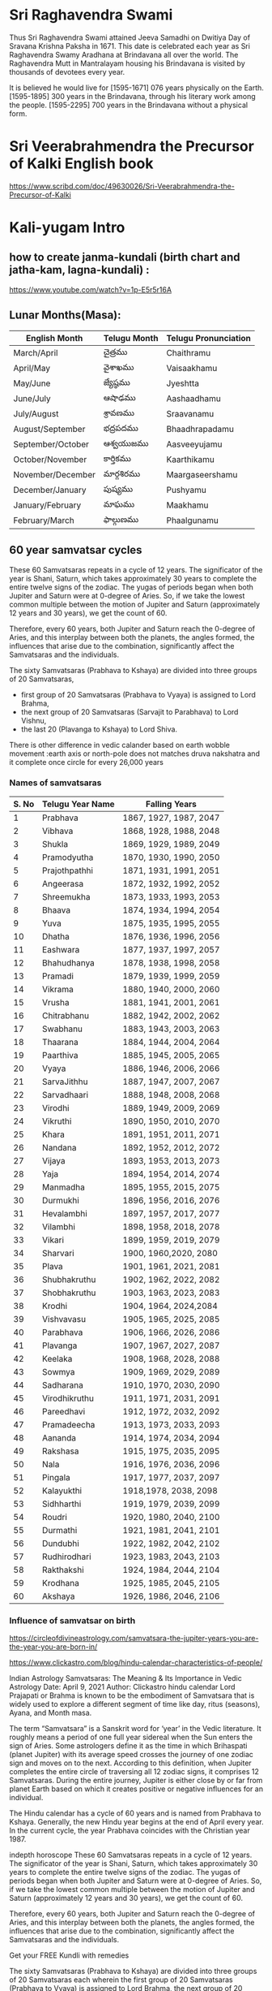 * Sri Raghavendra Swami
Thus Sri Raghavendra Swami attained Jeeva Samadhi on Dwitiya Day of Sravana Krishna Paksha in 1671. This date is celebrated each year as Sri Raghavendra Swamy Aradhana at Brindavana all over the world. The Raghavendra Mutt in Mantralayam housing his Brindavana is visited by thousands of devotees every year.

It is believed he would live for
[1595-1671] 076 years physically on the Earth. 
[1595-1895] 300 years in the Brindavana, through his literary work among the people.
[1595-2295] 700 years in the Brindavana without a physical form.

* Sri Veerabrahmendra the Precursor of Kalki English book 
https://www.scribd.com/doc/49630026/Sri-Veerabrahmendra-the-Precursor-of-Kalki
* Kali-yugam Intro 
** how to create janma-kundali (birth chart and jatha-kam, lagna-kundali) : 
https://www.youtube.com/watch?v=1p-E5r5r16A
** Lunar Months(Masa):
| English Month     | Telugu Month | Telugu Pronunciation |
|-------------------+--------------+----------------------|
| March/April       | చైత్రము         | Chaithramu           |
| April/May         | వైశాఖము        | Vaisaakhamu          |
| May/June          | జ్యేష్ఠము        | Jyeshtta             |
| June/July         | ఆషాఢము      | Aashaadhamu          |
| July/August       | శ్రావణము       | Sraavanamu           |
| August/September  | భద్రపదము       | Bhaadhrapadamu       |
| September/October | ఆశ్వయుజము    | Aasveeyujamu         |
| October/November  | కార్తికము       | Kaarthikamu          |
| November/December | మార్గశిరము      | Maargaseershamu      |
| December/January  | పుష్యము       | Pushyamu             |
| January/February  | మాఘము       | Maakhamu             |
| February/March    | ఫాల్గుణము     | Phaalgunamu          |

** 60 year samvatsar cycles 
These 60 Samvatsaras repeats in a cycle of 12 years. The significator of the year is Shani, Saturn, which takes approximately 30 years to complete the entire twelve signs of the zodiac.
The yugas of periods began when both Jupiter and Saturn were at 0-degree of Aries. 
So, if we take the lowest common multiple between the motion of Jupiter and Saturn (approximately 12 years and 30 years), we get the count of 60.

Therefore, every 60 years, both Jupiter and Saturn reach the 0-degree of Aries, and this interplay between both the planets, the angles formed, the influences that arise due to the combination, significantly affect the Samvatsaras and the individuals.

The sixty Samvatsaras (Prabhava to Kshaya) are divided into three groups of 20 Samvatsaras,
-  first group of 20 Samvatsaras (Prabhava to Vyaya) is assigned to Lord Brahma, 
-  the next group of 20 Samvatsaras (Sarvajit to Parabhava) to Lord Vishnu, 
-  the last 20 (Plavanga to Kshaya) to Lord Shiva.

There is other difference in vedic calander based on 
earth wobble movement :earth axis or north-pole does not matches druva nakshatra and it complete once circle for every 26,000 years 

*** Names of samvatsaras
| S. No | Telugu Year Name | Falling Years          |
|-------+------------------+------------------------|
|     1 | Prabhava         | 1867, 1927, 1987, 2047 |
|     2 | Vibhava          | 1868, 1928, 1988, 2048 |
|     3 | Shukla           | 1869, 1929, 1989, 2049 |
|     4 | Pramodyutha      | 1870, 1930, 1990, 2050 |
|     5 | Prajothpathhi    | 1871, 1931, 1991, 2051 |
|     6 | Angeerasa        | 1872, 1932, 1992, 2052 |
|     7 | Shreemukha       | 1873, 1933, 1993, 2053 |
|     8 | Bhaava           | 1874, 1934, 1994, 2054 |
|     9 | Yuva             | 1875, 1935, 1995, 2055 |
|    10 | Dhatha           | 1876, 1936, 1996, 2056 |
|    11 | Eashwara         | 1877, 1937, 1997, 2057 |
|    12 | Bhahudhanya      | 1878, 1938, 1998, 2058 |
|    13 | Pramadi          | 1879, 1939, 1999, 2059 |
|    14 | Vikrama          | 1880, 1940, 2000, 2060 |
|    15 | Vrusha           | 1881, 1941, 2001, 2061 |
|    16 | Chitrabhanu      | 1882, 1942, 2002, 2062 |
|    17 | Swabhanu         | 1883, 1943, 2003, 2063 |
|    18 | Thaarana         | 1884, 1944, 2004, 2064 |
|    19 | Paarthiva        | 1885, 1945, 2005, 2065 |
|    20 | Vyaya            | 1886, 1946, 2006, 2066 |
|    21 | SarvaJithhu      | 1887, 1947, 2007, 2067 |
|    22 | Sarvadhaari      | 1888, 1948, 2008, 2068 |
|    23 | Virodhi          | 1889, 1949, 2009, 2069 |
|    24 | Vikruthi         | 1890, 1950, 2010, 2070 |
|    25 | Khara            | 1891, 1951, 2011, 2071 |
|    26 | Nandana          | 1892, 1952, 2012, 2072 |
|    27 | Vijaya           | 1893, 1953, 2013, 2073 |
|    28 | Yaja             | 1894, 1954, 2014, 2074 |
|    29 | Manmadha         | 1895, 1955, 2015, 2075 |
|    30 | Durmukhi         | 1896, 1956, 2016, 2076 |
|    31 | Hevalambhi       | 1897, 1957, 2017, 2077 |
|    32 | Vilambhi         | 1898, 1958, 2018, 2078 |
|    33 | Vikari           | 1899, 1959, 2019, 2079 |
|    34 | Sharvari         | 1900, 1960,2020, 2080  |
|    35 | Plava            | 1901, 1961, 2021, 2081 |
|    36 | Shubhakruthu     | 1902, 1962, 2022, 2082 |
|    37 | Shobhakruthu     | 1903, 1963, 2023, 2083 |
|    38 | Krodhi           | 1904, 1964, 2024,2084  |
|    39 | Vishvavasu       | 1905, 1965, 2025, 2085 |
|    40 | Parabhava        | 1906, 1966, 2026, 2086 |
|    41 | Plavanga         | 1907, 1967, 2027, 2087 |
|    42 | Keelaka          | 1908, 1968, 2028, 2088 |
|    43 | Sowmya           | 1909, 1969, 2029, 2089 |
|    44 | Sadharana        | 1910, 1970, 2030, 2090 |
|    45 | Virodhikruthu    | 1911, 1971, 2031, 2091 |
|    46 | Pareedhavi       | 1912, 1972, 2032, 2092 |
|    47 | Pramadeecha      | 1913, 1973, 2033, 2093 |
|    48 | Aananda          | 1914, 1974, 2034, 2094 |
|    49 | Rakshasa         | 1915, 1975, 2035, 2095 |
|    50 | Nala             | 1916, 1976, 2036, 2096 |
|    51 | Pingala          | 1917, 1977, 2037, 2097 |
|    52 | Kalayukthi       | 1918,1978, 2038, 2098  |
|    53 | Sidhharthi       | 1919, 1979, 2039, 2099 |
|    54 | Roudri           | 1920, 1980, 2040, 2100 |
|    55 | Durmathi         | 1921, 1981, 2041, 2101 |
|    56 | Dundubhi         | 1922, 1982, 2042, 2102 |
|    57 | Rudhirodhari     | 1923, 1983, 2043, 2103 |
|    58 | Rakthakshi       | 1924, 1984, 2044, 2104 |
|    59 | Krodhana         | 1925, 1985, 2045, 2105 |
|    60 | Akshaya          | 1926, 1986, 2046, 2106 |

*** Influence of samvatsar on birth
https://circleofdivineastrology.com/samvatsara-the-jupiter-years-you-are-the-year-you-are-born-in/

https://www.clickastro.com/blog/hindu-calendar-characteristics-of-people/


Indian Astrology
Samvatsaras: The Meaning & Its Importance in Vedic Astrology
Date: April 9, 2021 Author: Clickastro
hindu calendar
Lord Prajapati or Brahma is known to be the embodiment of Samvatsara that is widely used to explore a different segment of time like day, ritus (seasons), Ayana, and Month masa.

The term “Samvatsara” is a Sanskrit word for ‘year’ in the Vedic literature. It roughly means a period of one full year sidereal when the Sun enters the sign of Aries. Some astrologers define it as the time in which Brihaspati (planet Jupiter) with its average speed crosses the journey of one zodiac sign and moves on to the next. According to this definition, when Jupiter completes the entire circle of traversing all 12 zodiac signs, it comprises 12 Samvatsaras. During the entire journey, Jupiter is either close by or far from planet Earth based on which it creates positive or negative influences for an individual.

The Hindu calendar has a cycle of 60 years and is named from Prabhava to Kshaya. Generally, the new Hindu year begins at the end of April every year. In the current cycle, the year Prabhava coincides with the Christian year 1987.

indepth horoscope
These 60 Samvatsaras repeats in a cycle of 12 years. The significator of the year is Shani, Saturn, which takes approximately 30 years to complete the entire twelve signs of the zodiac. The yugas of periods began when both Jupiter and Saturn were at 0-degree of Aries. So, if we take the lowest common multiple between the motion of Jupiter and Saturn (approximately 12 years and 30 years), we get the count of 60.

Therefore, every 60 years, both Jupiter and Saturn reach the 0-degree of Aries, and this interplay between both the planets, the angles formed, the influences that arise due to the combination, significantly affect the Samvatsaras and the individuals.

Get your FREE Kundli with remedies

The sixty Samvatsaras (Prabhava to Kshaya) are divided into three groups of 20 Samvatsaras each wherein the first group of 20 Samvatsaras (Prabhava to Vyaya) is assigned to Lord Brahma, the next group of 20 Samvatsaras (Sarvajit to Parabhava) to Lord Vishnu, and the last 20 (Plavanga to Kshaya) to Lord Shiva.

Check Your Free Astrology Online

Samvatsara from 1900 AD to 2020 AD
A chart showing the Hindu years (Samvatsara) from the Christian era 1900 to 2020 is given below:

1900 	Sarvari 	1900 	Sarvari
1901 	Plava 	1901 	Plava
1902 	Subhakritu 	1902 	Subhakritu
1903 	Sobhakritu 	1903 	Sobhakritu
1904 	Krodhi 	1904 	Krodhi
1905 	Viswavasu 	1905 	Viswavasu
1906 	Parabhava 	1906 	Parabhava
1907 	Plavanga 	1907 	Plavanga
1908 	Keelaka 	1908 	Keelaka
1909 	Soumya  	1909 	Soumya 
1910 	Sadharana 	1910 	Sadharana
1911 	Virodhikritu 	1911 	Virodhikritu
1912 	Paridhavi 	1912 	Paridhavi
1913 	Pramodisha 	1913 	Pramodisha
1914 	Ananda 	1914 	Ananda
1915 	Rakshasa 	1915 	Rakshasa
1916 	Nala 	1916 	Nala
1917 	Pingala 	1917 	Pingala
1918 	Kalyukti 	1918 	Kalyukti
1919 	Saddhartha 	1919 	Saddhartha
1920 	Roudri 	1920 	Roudri
1921 	Durmathi 	1921 	Durmathi
1922 	Dundubhi 	1922 	Dundubhi
1923 	Rudhirodgari 	1923 	Rudhirodgari
1924 	Rakthkashi 	1924 	Rakthkashi
1925 	Krodhana 	1925 	Krodhana
1926 	Kshaya 	1926 	Kshaya
1927 	Prabhava 	1927 	Prabhava
1928 	Vibhava 	1928 	Vibhava
1929 	Sukla 	1929 	Sukla
1930 	Pramodhati 	1930 	Pramodhati
1931 	Prajothpati 	1931 	Prajothpati
1932 	Angirasa 	1932 	Angirasa
1933 	Srimukha 	1933 	Srimukha
1934 	Bhava 	1934 	Bhava
1935 	Yuva 	1935 	Yuva
1936 	Dhatu 	1936 	Dhatu
1937 	Eswara 	1937 	Eswara
1938 	Bahudanya 	1938 	Bahudanya
1939 	Pramadi 	1939 	Pramadi
1940 	Vikrama 	1940 	Vikrama
1941 	Vriksha 	1941 	Vriksha
1942 	Chitrabhanu 	1942 	Chitrabhanu
1943 	Swabhanu 	1943 	Swabhanu
1944 	Tharana 	1944 	Tharana
1945 	Parthiva 	1945 	Parthiva
1946 	Vyaya 	1946 	Vyaya
1947 	Sarvajitu 	1947 	Sarvajitu
1948 	Sarvadhari 	1948 	Sarvadhari
1949 	Virodhi 	1949 	Virodhi
1950 	Vikriti 	1950 	Vikriti
1951 	Khara 	1951 	Khara
1952 	Nandana 	1952 	Nandana
1953 	Vijaya 	1953 	Vijaya
1954 	Jaya 	1954 	Jaya
1955 	Manmatha 	1955 	Manmatha
1956 	Durmukhi 	1956 	Durmukhi
1957 	Hevimbi 	1957 	Hevimbi
1958 	Vilambi 	1958 	Vilambi
1959 	Vikari 	1959 	Vikari
The Samvatsara for this year is known as Sharvari (also called Zarvari or Sarvari). Each Samvatsara carries a particular essence that is correlated with its Sanskrit name along with its group ruler. The Samvatsara for this 2020-2021 year is the fourth in a group of five years ruled by the Manes.

career horoscope
The Manes are of two types: and are the children of Lord Brahma, also known as the Prajatis, who’re great rishis, progenitors, and protectors of the planet Earth, the animal kingdom, and the entire human race. Often called “Ancestors”, they inhabit their region between the realms of the human race (mankind) and the Gods, a place known as “Pitraloka”.

The word Sharvari means “night or twilight” or “pernicious or murderous” depending on the context with which we look at it. However, if we go by the ancestral predictions, this year is known to bring famine and trouble and that we are already seeing in the form of COVID-19 virus outbreak across the globe or in the form of locust plague spread out in parts of Africa. So, it won’t be wrong to say that the current five-year cycle ruled by the Manes (2017 – 2022) is challenging and a period of calamity for the human race.

Even in the last Sharvari cycle (during 1960) the human race experienced a similar case without the outbreak of the Great Chinese famine from 1959 – 1961.

Download Your Free Marriage Prediction

Influence of year of birth
No. 	Names of Divisions 	Explanation
1 	Prabhava 	A person born in this year will have a collection of precious things, have good children, and will live long and happy.
2 	Vibhava 	This person will be born rich and will be a person of artistic talents. They will become learned.
3 	Shukla 	The person born this year will be very handsome will enjoy good family life and will be of great character. 
4 	Pramodhati 	Those born in this year will be helpful, famous, and well-honored in life.
5 	Prajothpati 	Those born in this year will be honest, will help society, and will be respected by others.
6 	Angirasa 	The person born this year will be proud, enjoy good luck, and will have male children.
7 	Srimukha 	The person of this year will be very intelligent. They will learn many sciences and will be very successful in life.
8 	Bhava 	People born this year will enjoy a good life, earn fame, and will help others generously.
9 	Yuva 	The person of this year will have a brilliant countenance and will be successful and enjoy a long life.
10 	Dhathu 	Those born in this year will be successful in business enterprises, will be proficient in winning over enemies, and will not be spendthrift.
11 	Eswara 	Those born in this year will be short-tempered, proficient in many vocations, and will have a good personality.
12 	Bahudanya 	Those born in this year will be successful in military science and will be associated with vehicles.
13 	Pramadi 	Those born in this year will be successful in business and agriculture.
14 	Vikrama 	Those born in this year will achieve great success in life and will be courageous.
15 	Vriksha 	People born in this year will be slow in doing things, maybe lazy and will mostly serve others as servants.
16 	Chitrabhanu 	People born in this year will have high principles, enjoy great intelligence, and will be learned.
17 	Swabhanu 	Those born in this year will be liked by those in power and will be powerful, fearless and at times may commit bad deeds.
18 	Tharana 	Those born in this year will have a fickle mind. Bad deeds done by them may bring a bad name.
19 	Parthiva 	Those who are born this year will be lucky, will enjoy a good position in life, and will have for company powerful and influential people.
20 	Vyaya 	Those born in this year will be poor and may migrate from their home country to settle abroad.
21 	Sarvajitu 	Those born in this year are hard workers with many interests and possible success in sciences.
22 	Sarvadhari 	Those born in this year will have many servants, lead a life of luxury, and will enjoy life to the full.
23 	Virodhi 	Those born in this year will travel much and will face great opposition in life.
24 	Vikriti 	The person born in this year may be lean and dark in complexion with a defective limb and a heartless attitude at times.
25 	Khara 	The person born in this year will have lung trouble and will be passionate.
26 	Nandana 	Those born in this year will be happy and content.
27 	Vijaya 	The person born in this year will be learned and will have a highly logical mind and will be respected by others.
28 	Jaya 	The person born in this year will enjoy success and will be of great valor.
29 	Manmatha 	Those born in this year will be rich, enjoy female company, and will acquire precious articles.
30 	Durmukhi 	Those born in this year will be harmful, will keep company with women in the lower rungs of the society and have vulgar speech.
31 	Hevimbi 	The person born in this year will be rich, enjoy possessions, lead a comfortable life, and will have good character.
32 	Vilambi 	Those born in this year may tend to be greedy, lazy, and stingy.
33 	Vikari 	The person born in this year will be fickle-minded, unwise, suffer from false pride, and may do anything for self-gratification.
34 	Sarvari 	Those born in this year are passionate, sexually active, and incapable of doing anything on their own.
35 	Plava 	Those born in this year will be indecisive in their day-to-day life and may keep wandering from place to place.
36 	Subhakritu 	The person of this year is always a principled one bent on doing good to others. He will also learn many sciences and live long.
37 	Sobhakritu 	
** Visualistaion or grahical understanding of vedic-cosmology, vedic astrologi, and hindu-lunar calander using stal 
Geocentric Movement of the Solar System and the Hindu Solar Calendar https://www.youtube.com/watch?v=Q8T_ytDT280
Geocentric Movement of the Solar System and the Hindu Lunar Calendar https://www.youtube.com/watch?v=hnmfuTxgDa4
Moon phases from the ground and space https://www.youtube.com/watch?v=VfBreeZEDN4
Stellarium: Displaying and selecting constellations https://www.youtube.com/watch?v=kGe91uymh04 
Note : we can get vedic named stars from earth pint of view 

jyothisha  playlist : https://www.youtube.com/playlist?list=PLLZzwykvkseJ9ZTGLaXHEbW5eFEVgSfwF
Consist of How to calculate Tithis using nakshatra, 12 rasi, 12 masa  and calculate lunar masa, reason for adhika masa, what is uttarayana/dakshinayana , rtus, difference between druva nakshatra and nort-pole: wooble movement : advantage and disadvanges taking wobble effect on vedic date-time caluclation repeat cycle at 26,000 years    

27 nakshatra + 1 abhijit nakshatra 
12 rashis :
12 masa (lunar):
adhika masa : to match lunar-solar calander 
https://www.youtube.com/watch?v=cMTvzvMnsnQ&list=PLLZzwykvkseJ9ZTGLaXHEbW5eFEVgSfwF&index=4

Western Astrology :
Birth Chart: Identifying the Basic Components https://www.youtube.com/watch?v=-4vNK05bEjo

https://www.youtube.com/watch?v=dTxQ4o8a2MU
Vedic Astrology (Jyothisha Sastra)
Journey into Jyotisha Sastra with Shri. PVR Narasimha Rao 
Vedic Astrology Encyclopedia written by Father of Vasa (Parasar )  father of Jyotish Shastra or Vedic Astrology 
why parasar muni is know as father of Jyothish Sastra https://vedicfeed.com/maharishi-parashara/

download Epic-Brihat-Parasar-Hora-Shastram-Astrology(hindi)  https://www.dwarkadheeshvastu.com/Epic-Brihat-Parasar-Hora-Shastram-Astrology.aspx


Kundli kaise dekhe PART-65 "नक्षत्र" महा ज्योतिष की और पहला कदम || महा ज्योतिष विज्ञान || Astrology https://www.youtube.com/watch?v=ICPl-xIGWvI
Here abhijit nakastra is described and which place should we palace in nakastra-chat

** Rasi[12-zodica] and Nakshatra[27+ abhijit] 
nakshata (and 4 part know as pada) and rasi[zodiac] (affinity: air,water, fire,earth) https://www.youtube.com/watch?v=FA9C8YmMFlY
rasi : 12      angle : 360/12 = 90/3 = 30
Nakshatra: 27  angle : 360/27 = 40/3 = 13. 20' https://blog.indianastrologysoftware.com/nakshatras-in-astrology/
28th nakshata : abhijit 
gcp : 108
- 27*4=108
- So Each Nakastra is divided into pada consisting of 4 part and angle between each part angle= 360/108 = 10/3 = 3.20'
- 
each  nakshatra are dividied into 4 part is know as pada 

4 part of 1/108 will be nakshatra
9 part of 1/108 will be rasi 

Kundli kaise dekhe PART-65 "नक्षत्र" महा ज्योतिष की और पहला कदम || महा ज्योतिष विज्ञान || Astrology https://www.youtube.com/watch?v=ICPl-xIGWvI
Here abhijit nakastra is described and which place should we palace in nakastra-chat

jyothisa imp points 
http://www.hinduscriptures.com/vedic-sciences/nakshatra-vedic-astrology/2313/
* Estimate start of kali-yuga lord sri krihsna leaves earth =~ 3042BC
Kali-yuga, the Age of Quarrel, is a period of time lasting 432,000 year
Kalagnanam Visesha Vakyalu Devotional Album Lord Veera Brahmam Kalagnanam - https://www.youtube.com/watch?v=ijbhi-yiGcc

Before study we need to know little understand vedic cosmology and vedic astrology and jothisya sastra  need to know about 

kali Yuga started just over approx 5,000 years ago in 3102 and 3113 B.C.E BCE   when Krishna left our planet Earth which was calculated by famous scholars 
There are two estimation that is 0th Kali-yuga is either 
- 3042 BC or   
- 3102 BC. by aryabhada, astrologers
Present Kali yuga year is (3102BCE +2021AC= 5124 kaliyuga)  (3042 + 2021= 5063 kaliyuga)
Kali Yuga, the fourth age in a cycle, lasts for 
- 432,000 (human-solar) years 
- 1,200 divine years  (1 divine year = 360 solar (human) year or 6-cycles samvatsar

Kali-yuga consist of 3 parts 
- *Part-I* : *kali-yuga-sandhya* (dawn)       [3102BC-32,899CE]  36,000 solar year or   100 divine years
- *Part-II* : *kali-yuga*                   [32,899CE-392,899CE] 360,000 solar year or 1,000 divine years
- *Part-III* : *kali-yuga-sandhyams* (dusk) [392,899CE-428,899CE]  36,000 solar year or  1000 divine yearsa

Presently we are in part- I of kali yugam 
** Start of Kaliyuga by aryabhada ~= 3102 BC
- 3102 BC. by aryabhada, astrologers https://www.thegaudiyatreasuresofbengal.com/2021/04/11/beginning-date-of-kali-yuga-start/
Aryabhatta written that he was 23 years old when 3600 years of KaliYuga has passed. Since Aryabhatta born saka 398 or 476 AD, the starting of Kali-yuga ~ 3012BC
476 birth + 23 age = 499AC = 3600 AK
499 AC + Start_Kaliyuga = 3600
Start_Kaliyuga =~ 3101 BC

https://www.booksfact.com/puranas/kali-yuga-timeline-started-on-24-january-3102-bce.html

Sri Krishna was shot by an arrow of a hunter on his feet on the thursday evening of 23rd January 3102 BCE.
He left his physical body on 24th January 3102 BCE at 02 hours 27 minutes 30 seconds.
The next sunrise was on Friday, with moon in Aswini Nakshatra, tithi (lunar day) being Suddha Padyami (sukla pratipad or first day of lunar month) of Chaitra Maasam (lunar month) in Pramādi named year(13th of 60 year cycle).

If Kaliyuga is started in 1st year of 60-year cycle which is Prabhava    then   
Prabhava :  3113BC, 3053BC,  2993BC,  

** Start of Kaliyuga by indian independence <= 3053 BC
after 5000 years of kaliyuga
one lady will rule 14 years
ram ram ram will rule the india
prajal le raju i yeru
rajanu ane darmaha will be gone and pajanue ane darnaha : all kings will be gone and people will rule the country.
narasimha will rule the country (pv narasimha rao)

So we can understand that all this happend after independence 15th Aug 1947 so
1947 AD < 5000 AK
1947 + Start of Kaliyuga < 5000
Start of Kaliyuga  < 3053 BC 
** Estimate start of kaliyuga from kalagnana prophecies - Case 1:  Start of Kaliyuga < 3077BC
- In 5098  Kaliyuga to   price of rice is 2 grains per rupee  https://youtu.be/FD0VQ0Jo_NU?t=2304
  - Assume start of kaliyuga 3012BC or 3113BC then  
    - 5098 −3102= 1996 : if we assume that start of kaliyuga  is at 3102BC then  in 1996(5098 kaliyuga) price of rice should be Rs 1/  per 2 grains which is false according to data:
    - 5098 -3113=1985 : which is wrong estimate  then start of kaliyuga    
  - Assume in future price of rice is increase to 2grain per rupee
    - Estimate : 2021 + Start_Kaliyuga < 5098 then Start of Kaliyuga < 3077BC

- if assume there a 60 year life cycle difference then bc should be  estimate start of kaliyuga 3102 - 60 = 3042 BC
    - then 5098 kaliyuga will be (2056 + 3042)= 5098  which support  above prophecies
** Estimate start of kaliyuga from kalagnana prophecies - Case 2: Start of Kaliyuga < 3097BC
-  End of  5118 Kaliyuga year the entire world only 1/7 of population will be survied  https://www.youtube.com/embed/G68ngdKd7gU?start=766

Wrong Estimate  5118 -3102 = 2016 which didn't happen but it can happen in future
Estimate : 2021 + Start_Kaliyuga < 5118 then Start of Kaliyuga < 3097 BC

- If Start of Kaliyuga is 3102 -60 = 3042BC

Approximate : 5118-3042 = 2072 

** Estimate start of kaliyuga from kalagnana prophecies - Case III: Start of Kaliyuga < 3058 BC or ( 3058 -n*60) BC
- From Eashwara Naam Samvatsar to end of Vikrama Naam Samavatsaras  1 out of 7 villages and 1 out of 7 houses will survive  
  - Vikrama 	1880, 1940, 2000, 2060
- In  end of 5118 kaliyuga 1/7 world population will survive there is other prophecies
- (start of kaliyuga) + 2060 + n*60 <= 5118  = = > star of kaliyuga <= 3058 -n*60 BC
** Estimate start of kaliyuga from kalagnana prophecies - Case IV: Start of Kaliyuga < 3046- n*60 BC
- From Bhahudhanya Naam Samvatsaras : next 14 years there will be many catastopies seviour drouth and floods., bload bath,and seviour wars will happen, and many destructions will  occure.
  - Bhahudhanya 1878, 1938, 1998, 2058
  - Estimate (2058-2072)  
- End of 5118 of kaliyuga and 1/7 population survived
- For both prediction
  - Assume  after catastopies(2072AC) then at 5118 Kaliyuga world population will be 1/7  then
    2072+ n*60 + Start_Kaliyuga < 5118
    Start_Kaliyuga < 3046 -n*60 BC
-  start of kaliyuga 5118-2072 = 3046BC (which aprroximate over assuption but for perfect  match we need to see at 3046 BC is Prabhava nama samvatsar which is wrong)
  
- Assume that  kaliyuga start at 3042BC then 5118 kaliyuga (2076) then  which match that 3032BC is Prabhaba nama samvatsar 
   - From Estimate 2058-2072 pralays and war can happen
   - by 2076 world population will be 1/7 which satisfies both 
* EMACS vedic solar-lunar clander 
https://babbagefiles.blogspot.com/2010/12/hack-emacs-calendar-indiannepalihindu.html

https://www.gnu.org/software/emacs/manual/html_node/emacs/Sunrise_002fSunset.html
move to other calander like : Julian, HEBREWM ISLAMIC French Chinese calendar Persia Coptic Ethipic mayan calander 
https://www.gnu.org/software/emacs/manual/html_node/emacs/From-Other-Calendar.html

Phase of Moon https://www.gnu.org/software/emacs/manual/html_node/emacs/Lunar-Phases.html

source code of chinese-calendar.el https://github.com/hick/emacs-chinese/blob/master/chinese-calendar.el
http://web.mit.edu/Emacs/source/emacs-23.1/lisp/calendar/cal-china.el



how to activate chinese-calendar
* Python code 
https://stackoverflow.com/questions/6502966/calculating-lunar-lunisolar-holidays-in-python

How to Calculate the Phase of the Moon - Amy "SailorHG" Wibowo | JSConf Hawaii 2019 https://www.youtube.com/watch?v=JybbgAz3meQ

chinese cli :
https://raw.githubusercontent.com/wolfhong/LunarCalendar/master/generate.html


Astroniz : nasa database + nasa methods 
https://www.youtube.com/channel/UCvuCPVj5zTjxdR-EcatFfUg/videos


Simulating a real solar system with 70 lines of Python code : https://medium.com/analytics-vidhya/simulating-the-solar-system-with-under-100-lines-of-python-code-5c53b3039fc6

Visual Python Planetary Orbits https://www.youtube.com/watch?v=iHy2cB-jIaQ&t=332s
Vpython can be used for show or present 3d solar planaotry motion 
https://www.youtube.com/playlist?list=PLdCdV2GBGyXOnMaPS1BgO7IOU_00ApuMo


Kundli kaise dekhe PART-65 "नक्षत्र" महा ज्योतिष की और पहला कदम || महा ज्योतिष विज्ञान || Astrology https://www.youtube.com/watch?v=ICPl-xIGWvI
Here abhijit nakastra is described and which place should we palace in nakastra-chat
* Kalagnana
https://archive.org/details/KalagnanamBookTeluguTotal

Kalagnanam was written in Telugu Language and ‘Sandra Sindhu Veda’ on palm leaves, and Sri Veera Brahmendra Swamy’s sayings and ballads are being sung by wandering minstrels and mendicants. 
They are in the oral tradition. Most of his predictions have come true and rest is yet to come true. 
It is stated that Kalagnanam of the entire World contains 3,32,000 volumes. 
- A small part of Kalagnanam is available in Brahmamgari Matham at Kandimallayapalle, Siddhayyagari Matham at Mudumala, Rangarajugari Matham at Nagaripadu, 
- and the remaining major part is kept in the inner pit of Banaganapalle Mutt under tamarind sprout which has grown into a big tree now. 

Sri Veera Brahmendra Swamy wrote in his Kalagnanam that he was incarnation of Lord Vishnu and 
- would come again as Lord Kalki/Lord Veera Bhoga Vasantha Raaya to restore dharma and peace on the earth.
-  And devotees believe that he would rescue them whenever they plead him; 
- and he will come out from the Jeeva Samadhi when the blood of thousands of people, who beheaded with frustration when the calamities reach peak stage, touches his Jeeva Samadhi. 
- ( It may be noted that like Lord Rama came to earth when Lord Parasurama is still in existence, Lord Veera Bhoga Vasantha Raaya came to earth while both Lord Parasurama and Lord Veera Brahmendra Swamy are still on the earth. )
- ( The date of Sri Veera Brahmendra Swamy’s coming out from Jeeva Samadhi and of Lord Kalki/LordVeera Bhoga Vasantha Raaya is different).

Samvatsaras: The Meaning & Its Importance in Vedic Astrology
https://www.clickastro.com/blog/hindu-calendar-characteristics-of-people/

Telugu or local calander : https://sakalam.org/telugu-year-names-english/


https://www.youtube.com/embed/FD0VQ0Jo_NU?start=2265
bagaladesh : people will sink and disintegrate in water. (either floods or rise in ocean leve) most probabiliy floods
if by rise in ocena level

15 METER rise in sea level 50% bangalesh will submerge
36 METER rise in sea level 90% bangalesh will submerge 
For rise in sea leavel of bangalesh:  https://www.youtube.com/watch?v=DTQezhxW1Q4&list=PL8GN8IgGxgFEpCl3uzyOd7cvk24ubBNqn&index=78
But estimation show in 2100 there is only 2-3 meter rise in sea level 

Note : at 95meters rise in sea level total bangalesh will submerge
Note : at 95 meter rise in sea level in pakistan : https://www.youtube.com/embed/kEnNrhPNQOs?start=53
https://oceanservice.noaa.gov/hazards/sealevelrise/sealevelrise-tech-report.html
https://www.climate.gov/news-features/understanding-climate/climate-change-global-sea-level

Due to  floods lot of cites will be
Nellor will be submerged in water https://www.youtube.com/embed/Lyx-O7H8Syw?start=756 
Vijaywada : will not be submerged
Because on Vijay nama samvatvara lord veera boga will come and marry for this year he start to rule entire planet

but it is 12m above sea level so : we can say bangalesh will sumberge not because of rise in sea level but due to floods
https://www.youtube.com/watch?v=fEceoXBPSBU&list=PL8GN8IgGxgFEpCl3uzyOd7cvk24ubBNqn&index=66


World War :  https://www.youtube.com/embed/Lyx-O7H8Syw?start=976
in one month in adjust years 4 grahanamlu(sloar eclips or lunar eclipes) then in north india there will be earthquake


* Prediction Time-Line
- 2035: bramarammbha tala-paralu will be taken from the tree.
- 2036-38 : one great person will be born
- 2047-2065 : there will be many pralay's happening there after will be blood rivers and wars will happen all over the world world-war-3
  - https://www.youtube.com/embed/Lyx-O7H8Syw?start=1033
    In between Prabhava, Paarthiva  there will be many pralay's happening there after will be blood rivers and wars will happen all over the world
- 2047 2065 : There may be 3rd world war dure this thime
  Prabhava 	1867, 1927, 1987, 2047
  Paarthiva     1885, 1945, 2005, 2065
  1945:world war ii
  2005: sunami
  
- 2050-2056 i will reincarnate as veera boga vasanta rayulu(at 2073 Vijay Nama samvatsar (24 year old) marry at vijayawada and rule the world)
- 2057: will be very heat souring solar eclipes
- 2053: size of india will be reduced
- 2052: tamil there will be natural catastopies mubail, kolkata,cheenai, kakinada there willbe some dangerou
- 2050-2065 : All nation leaders will do war and may will die
  - In between Dhatha Naam Samvatsaras and Paarthiva Naam Samvatsaras all national leaders will do the war and many will be died.
    https://www.youtube.com/embed/VwGOH_c4OfQ?start=647
    Dhatha Naam Samvatsaras :  1876, 1936, 1996, 2050
    Paarthiva Naam Samvatsaras: 1885, 1945, 2005, 2065
- 2054: During (July-Aug) 2054 there will be heavy rise of wate in rivers many village and cites will be in water
  https://youtu.be/FD0VQ0Jo_NU?t=2415
  Bhaava Nama  Sraavana masa(July/August) due to heavy rise of water in rivers  many village and cites will be in water
  Bhaava 	1874, 1934, 1994, 2054
- 2054-2055 : Different states there will be seviour  ativrushti and anavrushti ( flood  drought)  and many Pralaya will happen
  - https://www.youtube.com/embed/VwGOH_c4OfQ?start=692
    In between bhaava and yuva nama samavtara in different states ther will be seviour ativrushti and anavrushti ( flood  drought)  and many Pralaya will happen
    Bhaava 	1874, 1934, 1994, 2054
    Yuva  	1875, 1935, 1995, 2055
- 2056 : During (Feb-Mar) 2057 Wednesday  18 cites will be destroyed
  - https://www.youtube.com/embed/VwGOH_c4OfQ?start=501
    Dhatha Naam Samvatsaras maga sudha Budhavāraṁ 18 town(cities) will destroy
    Magh month or Magha masam is the 11 th month in Hindu calendar (February- March ) Budhavāraṁ(Wednesday)
    Dhatha 	1876, 1936, 1996, 2056
- 2056: In Telugu State price of rice will be  increase for 1Rs is 2 grain
  https://youtu.be/FD0VQ0Jo_NU?t=2304
  In 5098  Kaliyuga Dhatha Mārgaśira(August/September) to Eashwara  Māgha māsaṁ (January/February)
  - Golkonda, Vinukonda, Kondavedu, thadipatri, guthi, balari, nellore, mangalagiri, munimadugu, ethamukala, gunturu, Bezawada(Vijayawada),kamam, kurnool, markapuram, tanjauru, puspagiri, mysore, chenapatanam
  - In these palace for  Rs 1/- price for rice is  2 grains(seeds) (price of rice will increase)
- 2058 :  25 Mega(Mahā) cites due to blood-bath will we destroied
  - https://youtu.be/FD0VQ0Jo_NU?t=2428
    Bhahudhanya Naam Samvatsaras 25 Mega(Mahā) cites due to blood-bath will we destroied
    Bhahudhanya 	1878, 1938, 1998, 2058
- 2058-2060 :There will be many many serious war and many will die
  - https://www.youtube.com/embed/VwGOH_c4OfQ?start=672
    Between Bhahudhanya Naam Samvatsaras and Vikrama Naam Samavatsaras there will be many many serious war and many will die
    Bhahudhanya	1878, 1938, 1998, 2058
    Vikrama 	1880, 1940, 2000, 2060
- 2058-2074 : From 2058 next 14 years there will be {many catastopies,seviour drouth and floods,bload bath,and seviour wars will happen,destructions} will  occure.
  - https://www.youtube.com/embed/VwGOH_c4OfQ?start=501
    From Bhahudhanya Naam Samvatsaras : next 14 years there will be many catastopies seviour drouth and floods., bload bath,and seviour wars will happen, and many destructions will  occure.
    Bhahudhanya 	1878, 1938, 1998, 2058
- 2058: At end of 2059 all caste will become one,rice, poor will be removed, people will eat leaves, sexually transmitted disease will increase
  - https://www.youtube.com/embed/VwGOH_c4OfQ?start=714
    At the end of  Bhahudhanya Naam Samvatsaras:	1878, 1938, 1998, 2058
    - all jati(race,tribe, X[may not be caste(కులం) ]) will become one.
    - the difference between rice, poor will be removed.
    - In Palnati seema (Palnadu: Costal Andhra) there will many Conflicts
    - Palnati people will eat leaves
    - In Siddipet due to war lot of muslims will die.
    - men will rome with out and mustaces  
    - For devotees, slaves, yogis there will be scarsity for shealter in the place 
    - In konaseema  conflicts will be born.
    - సుఖవ్యాధి(sexually transmitted disease) will prevail (increase drastically)
- 2059 :  due to vomiting and xxxxxx many people will die.
  - https://www.youtube.com/embed/VwGOH_c4OfQ?start=765
    In Pramadi Naam Samvatsaras due to vomiting and xxxxxx many people will die.
    Pramadi 	1879, 1939, 1999, 2059
- 2057-2060 :  1 out of 7 villages and 1 out of 7 houses will survive
  - https://www.youtube.com/watch?v=FD0VQ0Jo_NU&t=2445s
    From Eashwara Naam Samvatsar to end of Vikrama Naam Samavatsaras  1 out of 7 villages and 1 out of 7 houses will survive  
    - Vikrama 	1880, 1940, 2000, 2060
      Eashwara 	1877, 1937, 1997, 2057
- 2058-2072 : Srisailam Malikarjuna will dance village to village and sinfull people start to fear, and he will talk with people, may will die, rain of weapons will fall and many will die
  - https://youtu.be/FD0VQ0Jo_NU?t=3075
    From Bhahudhanya  to Nanadana  nama samvatsar :(2058-2072)
    In srisailam  malikarjura temple smoke file will start and temple shikaram will be on fire and and fall on ground
    - Inside temple deitys will come life and dance from village to village then sinfull people start to fear.
    - Lord Malikarjura will start to talk with people due to some people will die
    - Due to rain of weapons many will die
- 2058: In banagaupally 5 years old nagaiya boy will read vedas without any one teaching him vedas then tiger will come to banagaupally and black face vanagrudu (half monkey and half man) will cicle around the village and leave
  https://youtu.be/FD0VQ0Jo_NU?t=3541
  Bhahudhanya Naam Samvatsaras  in banagaupally 5 years old nagaiya boy will read vedas without any one teaching him vedas then tiger will come to banagaupally and black face vanagrudu (half monkey and half man) will cicle around the village and leave
  Bhahudhanya 	1878, 1938, 1998, 2058
- 2065: end of all national war's   
- 2065: world war 1/3 will survive
- 2071-2072 : all water will dry
  - https://youtu.be/FD0VQ0Jo_NU?t=5171
    From pashu nama samvatsar to  nandana nama samavatsara all water will dry
    Khara 	1891, 1951, 2011, 2071
    Nandana 	1892, 1952, 2012, 2072
- 2071 : Glories of kalki will be know entire world: village and cites blood rain will fall
  https://www.youtube.com/watch?v=FD0VQ0Jo_NU&t=4924s
  In khara nama samvatsar the Glories (Mahimalu) of me(sriman naranaya) will be know and entire world village and cites blood rain will fall
  Khara 	1891, 1951, 2011, 2071  
- 2072: Lot of stars(commets) will fall due to which earth will shake
  - https://www.youtube.com/embed/G68ngdKd7gU?start=654
    In nandana Naam Samavatsaras lot of stars(commets) will fall due to which earth will shake
    Nandana 	1892, 1952, 2012, 2072
    Estimate : 2072
- 2073 : 17th Moon Phase day, Ashada() Month 2073 : Kaliki will give darshan and start his rule the kingdom  rightous  before that 1/7 of sinfull people will be perished.
  - https://www.youtube.com/embed/G68ngdKd7gU?start=810
    In Vijaya Naam Samavatsara  Ashada Masa Śud'dha_Sapthami(17th Moon phase) i will give darshan to devotees and start dharma paripalana(Daramic Rule) before that 1/7 of sinfull people will be perished.
- 2073-3181 :  kaliki(24th year age) will come with rishi, yogi, sidhis, avadhuda, paramahamsa's and will marriage matru-vamsham vijayawada-girl and  rule 108 years after my descandace will rule  1000 year, during which all other religion will be perished and only sanatha-darma will prevail
  - https://youtu.be/FD0VQ0Jo_NU?t=5926
    vijaya naama samvatsara  kaliki will marriage matru-vamsham vijayawada-girl and will come with rishi, yogi, sidhis, avadhuda, paramahamsa's and rule 108 years after my descandace will rule  1000 year
    - Vijaya 	1893, 1953, 2013, 2073
- 2076 (5118 AK = 2076 + 3042 BC) : 1/7 world population will survive there is other prophecies
  - In  end of 5118 kaliyuga 1/7 world population will survive there is other prophecies
    - (start of kaliyuga) + 2060 <= 5118  = = > star of kaliyuga <= 3058 BC
- 2076 : End of  5118 Kaliyuga year(2076 + 3042)  in the entire world only 1/7 of population will be survied
  - https://www.youtube.com/embed/G68ngdKd7gU?start=766
    Oh Great people at the end of  5118 Kaliyuga year  in the entire world only 1/7 of population will be survied
    - Estimate (5118 -3042 = 2076, 5118 -3102 = 2016, 5118- 3058 = 2060)
    - Estimate time 2060, 2076 (1/7th population survive)
- 2076 : For 1 Pōka cekka (areca nut or beetel nut) you will get hand full of rice (పుట్టెడు బియ్యం).
  - https://www.youtube.com/embed/VwGOH_c4OfQ?start=1664
    After 5118 Kaliyuga year (2076)  before Aananda Naam Samvatsaras (2094): For 1 Pōka cekka (areca nut or beetel nut) you will get hand full of rice (పుట్టెడు బియ్యం).
    Meaning
    - In between  2076 and 2094 due to war, famine, dought, flood there will be a seviour shotage of food
    - due to war lot of people will die (only 1/7 of world population will be alive) less demand for rice so  price of rice can be fall down  
    - there will be huge agriculture developement 
    - and over-rice production will occure due (less demand and high supply) the cost of rice will be reduced very low  and they will sell one hand full of rice for 1 beetel-nut(Rs 1)
    - (5118 -30042 = 2076, 5118 -3102 = 2016)
    - Aananda 	1914, 1974, 2034, 2094
    - Estimated period 2016-2034 or  2076-2094
- 2076-2100 : 4th day wax/waning phase,Kaarthika (Oct-Nov) Month form this day sinful person will be suppressed and From 2100 Maha pralay will start
  - https://www.youtube.com/watch?v=FD0VQ0Jo_NU&t=5900s
    From Durmukhi Naama Samvatsara  Kaarthika sudha chaturthi  start with  suppressing sinful person  and goes to maha pralays:This  pralays will start at Roudri Naama Samvatsara Kaarthika masa 
    - Kaarthika masa : October/November
    - is the fourth day (Tithi) of both waxing and waning phase 
    - Durmukhi 	1896, 1956, 2016, 2076
    - Roudri 	1920, 1980, 2040, 2100
    - Estimate : 2076-2100  because supressing sinful person can't happen after 2016 (present timeline : because in future  adharma should increase war should happen  so it will happen after after 2076(5118 AK ) )
- 2100 : Maha Pralay will start
- 2181 : Kalki Avathar will end 108 year rule, and his descandace will rule 1000  
- 2295 : 700 years End of Life span  [[https://en.wikipedia.org/wiki/Raghavendra_Tirtha][Sri Raghavendra Swami Mantralaya]]   without a physical form will cease to exist
- 3181 : Kalki descandance will stop there rule [Maha Pralay Phase continous]
    
- ------------------------------------------------------------------------------------------------      
- 2024-25-or-2084-2085  (Krodi ) : India will participate in a war and the Indian Capital New Delhi will be bombed, in the year Krodhi (2024-25) the capital will be shifted from New Delhi to Anegondi (Near Hampi, Karnataka State). And in the same year i.e. Krodhi (2024-25), the Nellore region will be submerged.
  - India will participate in a war and the Indian Capital New Delhi will be bombed, in the year Krodhi (2024-25) the capital will be shifted from New Delhi to Anegondi (Near Hampi, Karnataka State). And in the same year i.e. Krodhi (2024-25), the Nellore region will be submerged. =source: https://laxmimadhav.wordpress.com/2016/10/01/kalagnanam/=
  - Hampi(Karnataka) may probably be destroyed by Nuclear Attack. =source: https://laxmimadhav.wordpress.com/2016/10/01/kalagnanam/=
  - Aurvedic medicin will discoved and be used to treate the nuclear attack   
  - A direct Disciple of Lord Parasurama and Acharya Nagarjuna, Sri Sanaari Visweswara and other Sidhdha Purushas (probably Aghori sect), with his Alchemy will clear the debts of the Country and save from financial difficulties, and later link all the rivers and save from severe drought. =source: https://laxmimadhav.wordpress.com/2016/10/01/kalagnanam/=   
- 2027or2087 :  there will be elicpes where sun will be visible is shape of a ring
  - https://youtu.be/FD0VQ0Jo_NU?t=3643
    In plavanga naama samvatsaram there will be elicpes where sun will be visible is shape of a ring
    Plavanga 	1907, 1967, 2027, 2087
- 2034-or-2094 : aṣṭami mārgaśir(Nov-Dec) Month, Thursday =Lord  malikarjura with goddess bramarammbha will come vindya mountain=
  - https://youtu.be/FD0VQ0Jo_NU?t=5888
    Aananda Naam Samvatsaras mārgaśira  bhalual asthami  guruvāraṁ srisailam Lord  malikarjura with goddess bramarammbha will come vindya mountain
    mārgaśir: (November/December 9th month in hindu)
    aṣṭami  : eighth day after the new or full moon
    guruvāraṁ : Thursday
    Aananda 	1914, 1974, 2034, 2094
- 2037-2038 or 2097-2098 : Ghōramaina(Horrible, dreadful, terrible) will start and it will continous till 2038-or-2098 in (uttara desham )[approximate: north india or  uttar pradesh or  nothen country]
  - https://www.youtube.com/embed/G68ngdKd7gU?star=666
    In Pingala Naam Samavatsaras Ghōramaina(Horrible, dreadful, terrible) will start and it will continous till Kalayukthi Naam Samavatsaras in (uttara desham )[approximate: north india or  uttar pradesh or  nothen country]
    Pingala 	1917, 1977, 2037, 2097
    Kalayukthi 	1918,1978, 2038, 2098


* Prediction of Kalagnana
- 2047 2065 : There may be 3rd world war dure this thime
  Prabhava 	1867, 1927, 1987, 2047
  Paarthiva     1885, 1945, 2005, 2065

  1945:world war ii
  2005: sunami
  2065: world war 1/3 will survive






when saturn enter methuna rashi there will be war and natural catuastropies (https://www.youtube.com/watch?v=z7UjN6xPrFI) next entry is on 2034
duration fo satrun in satrun  in each zodiac sign(rasi) is 2.5 years 
1913: world war 1
1943: world war 2
1973: bangalesh 1971 war(10 laks die),1973 china drought 3 lakhs has died  
2003-2005: earthquake iraq, 2004-5 indonesia sunami, 2005 kashmir earthquake   
2033: ?
2063:


https://www.youtube.com/embed/VwGOH_c4OfQ?start=647 
In between Dhatha Naam Samvatsaras and Paarthiva Naam Samvatsaras all national leaders will do the war and many will be died.
Dhatha Naam Samvatsaras :  1876, 1936, 1996, 2050
Paarthiva Naam Samvatsaras: 1885, 1945, 2005, 2065
 
https://www.youtube.com/embed/Lyx-O7H8Syw?start=1033
In between Prabhava, Paarthiva  there will be many pralay's happening there after will be blood rivers and wars will happen all over the world
- in between prabhaba and paarthiva =  bhahudany will come   
there is chance of occuring world war -3 
(1987-2005) or (2047-2065) + n.60 :


Prabhava 	1867, 1927, 1987, 2047
Paarthiva     1885, 1945, 2005, 2065   	

1945:world war ii
2005: sunami
2065: world war 1/3 will survive


when saturn enter methuna rashi there will be war and natural catuastropies (https://www.youtube.com/watch?v=z7UjN6xPrFI) next entry is on 2034


War- I   1914-1918   40 million: estimates range from around 15 to 22 million deaths and about 23 million 
War - II 1939-1945   70–85 million  
Estimate : 
Pralay : 1987-2005 :
war-III  2058-2065



may be world war II (1936-1945)

https://www.youtube.com/embed/VwGOH_c4OfQ?start=692
In between bhaava and yuva nama samavtara in different states ther will be seviour ativrushti and anavrushti ( flood  drought)  and many Pralaya will happen
Bhaava 	1874, 1934, 1994, 2054
Yuva  	1875, 1935, 1995, 2055


Note : Importance of bhahudnaya
https://www.youtube.com/embed/VwGOH_c4OfQ?start=501 

From Bhahudhanya Naam Samvatsaras : next 14 years there will be many catastopies seviour drouth and floods., bload bath,and seviour wars will happen, and many destructions will  occure.
- Estimate (2058-2072)  as end of 5118 (2074 + 3044BC) there will be only 1/7 survive
Bhahudhanya 	1878, 1938, 1998, 2058
Dhatha 	1876, 1936, 1996, 2056

Dhatha Naam Samvatsaras maga sudha Budhavāraṁ 18 town(cities) will destroy 
Magh month or Magha masam is the 11 th month in Hindu calendar (February- March ) Budhavāraṁ(Wednesday) 
Dhatha 	1876, 1936, 1996, 2056


https://youtu.be/FD0VQ0Jo_NU?t=2428
Bhahudhanya Naam Samvatsaras 25 Mega(Mahā) cites due to blood-bath will we destroied
Bhahudhanya 	1878, 1938, 1998, 2058




https://www.youtube.com/embed/VwGOH_c4OfQ?start=672
Between Bhahudhanya Naam Samvatsaras and Vikrama Naam Samavatsaras there will be many many serious war and many will die 
Bhahudhanya	1878, 1938, 1998, 2058
Vikrama 	1880, 1940, 2000, 2060

may be world war II (1938-1945)

https://www.youtube.com/embed/VwGOH_c4OfQ?start=714
At the end of  Bhahudhanya Naam Samvatsaras:
Bhahudhanya	1878, 1938, 1998, 2058 
- all jati(race,tribe, X[may not be caste(కులం) ]) will become one. 
- the difference between rice, poor will be removed.
- In Palnati seema (Palnadu: Costal Andhra) there will many Conflicts
- Palnati people will eat leaves
- In Siddipet due to war lot of muslims will die.
- men will rome with out and mustaces  
- For devotees, slaves, yogis there will be scarsity for shealter in the place 
- In konaseema  conflicts will be born.
- సుఖవ్యాధి(sexually transmitted disease) will prevail (increase drastically)
- Bhahudhanya	1878, 1938, 1998, 2058




https://www.youtube.com/embed/VwGOH_c4OfQ?start=765
In Pramadi Naam Samvatsaras due to vomiting and xxxxxx many people will die. 
Pramadi 	1879, 1939, 1999, 2059



Great ness of veera boga vasanta rayulu:

In mysore (Chamundeshwari or Durga) will to the dance and kill all mayavadhi's
kin's , brother, famil relationship will vanish
mala madhigalu will be come landlords https://www.youtube.com/embed/VwGOH_c4OfQ?start=885

nastika(atheist=non-beivers of god) will be perished.
astika (theist=belivers of god) will be respected.

https://www.youtube.com/embed/VwGOH_c4OfQ?start=1015  
There will be a country (desham)  born which is know as america and there will be many earthquake  will ocure 
 

In kashi where will be floods due to which thousands of village will be destroied
In trivani sagnamam due to floods 10,024 house(house) will be destroyed.

https://youtu.be/FD0VQ0Jo_NU?t=1977
kashi desam kalahalu(conflicts) palu avenu 


https://www.youtube.com/embed/VwGOH_c4OfQ?start=1040
In turkey due to huge cyclon lots of peopl will die 
To turaka desam kali will be send

https://www.youtube.com/embed/VwGOH_c4OfQ?start=1045  
Bhadrapada Masa(6th month of Hindu calendar  September 7 to October 6.) In Madhya dēśaṁ ( madhya pradesh or middle east arabic country)  there will be an earthquake at 4 am due to which 48 village will be destroy 

Korukonda  Vizianagaram hanuman due to (Āgrahaṁ=Anger, choler, rage, wrath) will increase his size)
"Orugallu" or  Warangal national treasure will be realived.


https://www.youtube.com/embed/VwGOH_c4OfQ?start=1113
Patala-ganga: under-water ground will be dried and from ground fire will be rise 


Draviḍa dēśaṁ dagdhaṁ(will burned


https://youtu.be/FD0VQ0Jo_NU?t=2415
Bhaava Nama  Sraavana masa(July/August) due to heavy rise of water in rivers  many village and cites will be in water 
Bhaava 	1874, 1934, 1994, 2054


https://youtu.be/FD0VQ0Jo_NU?t=2304
In 5098  Kaliyuga Dhatha Mārgaśira(August/September) to Eashwara  Māgha māsaṁ (January/February) 
- Golkonda, Vinukonda, Kondavedu, thadipatri, guthi, balari, nellore, mangalagiri, munimadugu, ethamukala, gunturu, Bezawada(Vijayawada),kamam, kurnool, markapuram, tanjauru, puspagiri, mysore, chenapatanam 
- In these palace for  Rs 1/- price for rice is  2 grains(seeds) (price of rice will increase)
- Estimate start of kaliyuga from kalagnana prophecies: 


- In 5098  Kaliyuga to   price of rice is 2 grains per rupee 
  - (5098 −3000 = 2098 : rougf estimate so  
  - Assume start of kaliyuga 3012BC then  
    - 5098 −3102= 1996 : if we assume that start of kaliyuga  is at 3102BC then  in 1996(5098 kaliyuga) price of rice should be Rs 1/  per 2 grains which is false 
  - if assume there a 60 year life cycle difference then bc should be  estimate start of kaliyuga 3102 - 60 = 3042 BC
    - then 5098 kaliyuga will be (2056 + 3042)  which support  above prophecies  

- From Bhahudhanya Naam Samvatsaras : next 14 years there will be many catastopies seviour drouth and floods., bload bath,and seviour wars will happen, and many destructions will  occure.
  - Bhahudhanya 1878, 1938, 1998, 2058
  - Estimate (2058-2072)  
  - Assume that 2072 is end of 5118 of kaliyuga and 1/7 population survived the start of kaliyuga will be 5118 (2072 + 3046BC) or
    - start of kaliyuga 5118-2072 = 3046BC
  - Assume that  kaliyuga start at 3042BC then 5118 kaliyuga (2076) then 
   - From Estimate 2058-2072 pralays and war can happen
   - by 2076 world population will be 1/7 which satisfies both 

- From Eashwara Naam Samvatsar to end of Vikrama Naam Samavatsaras  1 out of 7 villages and 1 out of 7 houses will survive  
  - Vikrama 	1880, 1940, 2000, 2060
- In  end of 5118 kaliyuga 1/7 world population will survive there is other prophecies
    - (start of kaliyuga) + 2060 <= 5118  = = > star of kaliyuga <= 3058 BC


From Bhahudhanya Naam Samvatsaras : next 14 years there will be many catastopies seviour drouth and floods., bload bath,and seviour wars will happen, and many destructions will  occure.
- Estimate (2058-2072)  as end of 5118 (2072 + 3046BC) there will be only 1/7 survive
Bhahudhanya 	1878, 1938, 1998, 2058
Dhatha 	1876, 1936, 1996, 2056

- Estimated time  aug 2056  to  feb 2057 
 
Dhatha 	1876, 1936, 1996, 2056
Eashwara 	1877, 1937, 1997, 2057

https://youtu.be/FD0VQ0Jo_NU?t=3541
Bhahudhanya Naam Samvatsaras  in banagaupally 5 years old nagaiya boy will read vedas without any one teaching him vedas then tiger will come to banagaupally and black face vanagrudu (half monkey and half man) will cicle around the village and leave 
Bhahudhanya 	1878, 1938, 1998, 2058 


https://youtu.be/FD0VQ0Jo_NU?t=3643
In plavanga naama samvatsaram there will be elicpes where sun will be visible is shape of a ring   
Plavanga 	1907, 1967, 2027, 2087

  

https://www.youtube.com/watch?v=FD0VQ0Jo_NU&t=2445s
From Eashwara Naam Samvatsar to end of Vikrama Naam Samavatsaras  1 out of 7 villages and 1 out of 7 houses will survive
- (Eashwara 2057 -  Vikrama 2060 )
- There is other estimate  end of 5118 kaliyuga 1/7 world population will survive 
- Vikrama 	1880, 1940, 2000, 2060
- Estimate start of kaliyuga :  (start of kaliyuga) + 2060 <= 5118  = = > star of kaliyuga <= 3058 BC


https://www.youtube.com/embed/G68ngdKd7gU?start=766
Oh Great people at the end of  5118 Kaliyuga year  in the entire world only 1/7 of population will be survied
- Estimate (5118 -3042 = 2076, 5118 -3102 = 2016, 5118- 3058 = 2060)
- Estimate time 2060, 2076 (1/7th population survive)

https://www.youtube.com/embed/G68ngdKd7gU?start=766
Oh Great people at the end of  5118 Kaliyuga year (2018 AC)  in the entire world only 1/7 of population will be survied 

https://www.youtube.com/embed/G68ngdKd7gU?start=810
In Vijaya Naam Samavatsara  Ashada Masa Śud'dha_Sapthami(17th Moon phase) i will give darshan to devotees and start dharma paripalana(Daramic Rule) before that 1/7 of sinfull people will be perished.
- Estimate it will happen after 5118  when 1/7 population survives 
- 2073 + start of kaliyuga <= 5118 => start of kaliyuga < 3045
- Vijaya 	1893, 1953, 2013, 2073
- Estimated time 2073 (start of kaliyuga at 3058)  

https://www.youtube.com/embed/VwGOH_c4OfQ?start=1664
After 5118 Kaliyuga year (2076)  before Aananda Naam Samvatsaras (2094): For 1 Pōka cekka (areca nut or beetel nut) you will get hand full of rice (పుట్టెడు బియ్యం).
Meaning
- In between  2076 and 2094 due to war, famine, dought, flood there will be a seviour shotage of food
  - due to war lot of people will die (only 1/7 of world population will be alive) less demand for rice so  price of rice can be fall down  
  - there will be huge agriculture developement 
  - and over-rice production will occure due (less demand and high supply) the cost of rice will be reduced very low  and they will sell one hand full of rice for 1 beetel-nut(Rs 1)
  - (5118 -30042 = 2076, 5118 -3102 = 2016)
  - Aananda 	1914, 1974, 2034, 2094
  - Estimated period 2016-2034 or  2076-2094


https://youtu.be/FD0VQ0Jo_NU?t=3075
From Bhahudhanya  to Nanadana  nama samvatsar :(2058-2072)
 In srisailam  malikarjura temple smoke file will start and temple shikaram will be on fire and and fall on ground 
- Inside temple deitys will come life and dance from village to village then sinfull people start to fear. 
- Lord Malikarjura will start to talk with people due to some people will die 
- Due to rain of weapons many will die

https://www.youtube.com/watch?v=FD0VQ0Jo_NU&t=4924s
In khara nama samvatsar the Glories (Mahimalu) of me(sriman naranaya) will be know and entire world village and cites blood rain will fall 
Khara 	1891, 1951, 2011, 2071

https://youtu.be/FD0VQ0Jo_NU?t=5171
From pashu nama samvatsar to  nandana nama samavatsara all water will dry
Khara 	1891, 1951, 2011, 2071
Nandana 	1892, 1952, 2012, 2072 

    
https://www.youtube.com/embed/VwGOH_c4OfQ?start=1752
Bezawada Indrakeela hill తొమ్మిది మూరల స్త్రీ (9 elite  స్త్రీ ) will be born and sinfull people shall be beheaded by holding there head.

https://www.youtube.com/embed/VwGOH_c4OfQ?start=1761
In Palnati seema Bhadra maha kaali shall be born and destroy all village and cites.

Part 2 Volume-II 
From village to village one shakti(energy) shall be born and it will cry like a goat(sheep) due to which some people will die.

In mangalagiri mayavadhi's vaishnavas divide into two groups due to conflicts and fight each other and dies.
Information about mangalagiri :https://www.mangalagiri.org/temple.html


 



Mandapaludu would talk with humans in Malayalam.

Mandapaludu = https://www.wisdomlib.org/definition/mandapala
https://www.timeforthought.net/2016/07/maha-bharata-some-hidden-gems-7.html
https://www.vyasaonline.com/2017/01/17/sarangopakhyana-the-story-of-saranga-birds/mahabharata/


https://youtu.be/FD0VQ0Jo_NU?t=1699
In Malayalam there will be no more men  



https://hindupad.com/macherla-chennakesava-swamy-temple-lakshmi-chennakeshava-swamy-temple/

From Gandikota Muṇḍamōpulu(Muṇḍamōpulu Forearms ) persons will come to kurnool with madness 


https://www.youtube.com/embed/G68ngdKd7gU?start=654
In nandana Naam Samavatsaras lot of stars(commets) will fall due to which earth will shake
Nandana 	1892, 1952, 2012, 2072
Estimate : 2072


https://www.youtube.com/embed/G68ngdKd7gU?star=666
In Pingala Naam Samavatsaras Ghōramaina(Horrible, dreadful, terrible) will start and it will continous till Kalayukthi Naam Samavatsaras in (uttara desham )[approximate: north india or  uttar pradesh or  nothen country] 

Pingala 	1917, 1977, 2037, 2097
Kalayukthi 	1918,1978, 2038, 2098

https://youtu.be/FD0VQ0Jo_NU?t=5888
Aananda Naam Samvatsaras mārgaśira  bhalual asthami  guruvāraṁ srisailam Lord  malikarjura with goddess bramarammbha will vindya mountain
  
mārgaśir: (November/December 9th month in hindu)
aṣṭami  : eighth day after the new or full moon
guruvāraṁ : Thursday
 
Aananda 	1914, 1974, 2034, 2094 

https://www.youtube.com/watch?v=FD0VQ0Jo_NU&t=5900s

From Durmukhi Naama Samvatsara  Kaarthika sudha chaturthi  start with  suppressing sinful person  and goes to maha pralays
This pralays will start at Roudri Naama Samvatsara Kaarthika masa 
- Kaarthika masa : October/November
- is the fourth day (Tithi) of both waxing and waning phase 
- Durmukhi 	1896, 1956, 2016, 2076
- Roudri 	1920, 1980, 2040, 2100
- Estimate : 2076-2100  because supressing sinful person can't happen after 2016 (present timeline : because in future  adharma should increase war should happen  so it will happen after after 2076(5118 AK ) )
 

108 years , 1000 years
https://youtu.be/FD0VQ0Jo_NU?t=5926
vijaya naama samvatsara kaliki will marriage matru-vamsham vijayawada-girl and will come with rishi, yogi, sidhis, avadhuda, paramahamsa's and rule 108 years after my descandace will rule  1000 year
- Vijaya 	1893, 1953, 2013, 2073

(2016) āṣāḍhama sudha sampthami  give darsham to devotees and to darma-paripalana before that from 7 houses 6 house sinful persons will be destroyed
24th year old rule 108 years and his descandes will rule 1000 years(2076 + 108 + 1000 = 3184 AC , 6226 kaliyuga) 



2021-2060 https://www.youtube.com/watch?v=wfSaig_cg1g

* https://laxmimadhav.wordpress.com/2016/10/01/kalagnanam/
23. India will participate in a war and the Indian Capital New Delhi will be bombed, in the year Krodhi (2024-25) the capital will be shifted from New Delhi to Anegondi (Near Hampi, Karnataka State). And in the same year i.e. Krodhi (2024-25), the Nellore region will be submerged.

51. Hampi(Karnataka) may probably be destroyed by Nuclear Attack.

79. A direct Disciple of Lord Parasurama and Acharya Nagarjuna, Sri Sanaari Visweswara and other Sidhdha Purushas (probably Aghori sect), with his Alchemy will clear the debts of the Country and save from financial difficulties, and later link all the rivers and save from severe drought.

80. Only 1/7th of the World population will survive by the end of Third World War.
* kalagnanam : temple to visit
Kalagananam will contain prediction about 5000(1958) year after kaliyugan to duration of 108(2066) years


* Orissa Jagannath Predictions  Bavisya-Malika

https://www.youtube.com/watch?v=cXOie84pffI
orisa pridiction
Odia literature was largely enriched by the contributions of the five saints (Panchasakha). They were Jagannath Das, Balaram Das, Achyutanda Das, Yasovanta Das and Sisu Ananta Das. Pancha Sakhas were the collective name for the famous five Saints or five Friends. Balaram Das, Jagannath Das, Achyutananda Das, Ananta Das, and Jasobanta Das were five saints who emerged in the sixteenth century. Shri Achyutananda Das was the most prolific writer of the Panchasakhas and has written numerous books classified under categories such as Pothi, Mālika, Tika, Gita etc.,

believed not in one life but in many successive lives. He is known as the Mahapurusha, which means - a great man. Jagannath Das, Balaram Das, Achyutanda Das, Yasovanta Das and Ananta Das. Jagannath Das and Shri Chaitanya were contemporaries. As per their narration, towards the end of Mahabharat when Lord Krishna was leaving his mortal body, Nilakantheswara Mahadeva appeared & told him that the Lord's companions Dama, Sudama, Srivatsa, Subala, and Subahu would reincarnate in the Kali-yuga & be known as Ananta, Acyutananda, Jagannatha, Balarama and Yasovanta, respectively. Mahapurusha Achyuta had established various spiritual energetic centers called Gadi. Panchasakhas are compared with Nostradamus for predicting future events. Kindly subscribe this channel, like the videos, share and put your valuable comments.


* Nostradamus
https://holybooks.com/wp-content/uploads/The-Complete-works-of-Nostradamus.pdf

I have composed books of prophecies, each containing one hundred astronomical quatrains, which I want to condense somewhat obscurely. The work comprises prophecies from today to the year 3767


L. De l'aquatique triplicité naistra, D'vn qui fera le Ieudy pour sa feste: Son bruit, loz, regne, sa puissance croistra, Par terre & mer aux Oriens tempeste.
=From the three water signs will be born a man who will celbrate Thursday as his holiday. His renown, praise, rule and power will grow on land and sea, bringing trouble to the East.=

LI. Vn Duc cupide son ennemy ensuyure, Dans entrera empeschant la phalange, Hastez à pied si pres viendront poursuyure, Que la iournee conflite pres de Gange.
=A Duke eager to follow his enemy Will enter within impeding the phalanx: Hurried on foot they will come to pursue so closely That the day will see a conflict near Ganges.=

LXXV. Tant attendu ne reuiendra iamais, Dedans l'Europe en Asie apparoistra: Vn de la ligue yssu du grand Hermes, Et sur tous Roys des Orients croistra.
=Long awaited he will never return In Europe, he will appear in Asia: One of the league issued from the great Hermes, And he will grow over all the Kings of the East.=

LXXVI. Le grand Senat discernera la pompe, A l'vn qu'apres sera vaincu chassé: Ses adherans seront à son de trompe Biens publiez, ennemis dechassez. The great Senate will ordain the triumph For one who afterwards will be vanquished, driven out: At the sound of the trumpet of his adherents there will be Put up for sale their possessions, enemies expelled. LXXVII. Trente adherans de l'ordre des quirettes Bannis, leurs biens donnez ses aduersaires: Tous leurs bienfaits seront pour demerites, Classe espargie deliurez aux Corsaires. Thirty adherents of the order of "Quirites" Banished, their possessions given their adversaries: All their benefits will be taken as misdeeds, Fleet dispersed, delivered to the Corsairs. Downloaded from https://www.holybooks.com https://www.holybooks.com/the-complete-works-of-nostradamus-pdf/

* 800 Years Predictions – Hazrat Naimat Ullah Shah Wali.
https://laxmimadhav.wordpress.com/2016/09/30/800-years-predictions-hazrat-naimat-ullah-shah-wali/

September 30, 2016 LAXMIMADHAV	
Page-1: Title Page
 
Page-2 to Page-8 (of original urdu book)

PREFACE
Hafiz Muhammad Sarwar Nizami’s
(Edited with best of Intentions)

My friends,
The above-mentioned words of God means that Indeed the friends of Allah are neither in fear nor in grief.
Fear results from not knowing the future and grief results from what happened in one’s past… The glory of the friends of Allah is that neither they feel grief on past events nor are they afraid of the future because when they become friends of Allah, Allah becomes a friend of them.

… Difference between Wali and Walayat should be kept in mind. Walayat (Sainthood) is a position, a station that is assigned to a Wali (Saint). i.e. Wali has his own existence and Walayat has its own existence. Take an example of Ilm (knowledge) and A’alim (Scholar). A’alim is the one who has been given the knowledge. Similar is the relation in Nabuvat (Prophet hood) and Nabi (Prophet). Prophet is the one who has been assigned the station of Prophet hood.

Now please note the difference in the status / knowledge of Prophet hood and Sainthood.

Prophet (PBUM) said:
I’ve come to known whatever is in the skies and whatever is in the earths (worlds). I.e. I see the universe as I see my palm.
Whereas, Walayat said: Syedna Abdul-Qadir Jillani R.A said: I see the universe as I see a grain of rice on my palm.

Difference in both statements should be noted. The sayings of Prophet hood are like a plain palm whereas the sayings of Sainthood are like a grain on palm. When a grain of rice is placed on a palm, one dimension (down) out of six dimensions (left, right, front, back, up and down) is invisible to the eyes. Whereas, there is no dimension hidden on plain palm. Thus, where Sainthood reaches its top point (means where Sainthood reaches to top limit), there begins the Prophet hood. Similarly, where materialism reaches its top point (means where materialism reaches to top limit), there starts the Roohaniat (Spiritualism)
Let’s ponder over the knowledge of Allah who is infinite and whose attributes are infinite. It is not possible that God who is infinite has limited attributes or God who is limited has infinite attributes.

God knows everything from the beginning. For Him everything is already known (Ma’loom – in information). Ilm (Knowledge) comes later. That is why friends of Allah say that Ma’loom is superior to Ilm. For a man, Ilm comes first and Ma’loom is secondary. For Allah, Ma’loom comes first and Ilm comes later.

Sheikh Akbar Muhayudin Al-Arabi states that information of Allah that were originated from the Nafs (soul?) of Allah granted knowledge to Allah. Because Allah is infinite, unique, One, unlimited and is not dependent on anyone, therefore He himself is A’alim. All Knowledge, All Information (whatever is there to know) and the Knower, all that 3 levels, belong to Allah who is infinite.

Holy Hadeeth is:

(In the beginning) There was nothing besides Allah. So when there was nothing with him (in the beginning), therefore there is nothing with him (now)… that is when there was nothing and only Allah existed, he knew everything. To him, there was nothing that was hidden (or unknown). He was Aleem (an attribute, meaning knower); he is Aleem and will remain Aleem. There is no restriction of past, present and future… neither he is bound by Time nor by space. (Similarly) his attributes are neither bound by time nor by space.

Allah says in Al-Quran:
Indeed Allah encompasses everything with Ilm.

His knowledge is pure and without any medium or source. Man through medium knows the knowledge of Smoke and Fire. By seeing the smoke, knowledge of man informs the man that there is a fire there. The existence of smoke denotes the existence of fire i.e. the knowledge of Fire is gained through the medium of smoke. Knowledge of Allah is pure and without a medium.
My friends,

Allah says in Quran:
We have stated everything openly. In Lohe-Mahfooz (The Tablet. The Akashic Records)

And Prophet Muhammad S.A.W (PBUH) said that Allah Ordered the Pen:
O Pen! Write down everything that is known to me and whatever is going to happen till the Day of Judgment. Allah ordered and the Pen obeyed.

Imam Hussain R.A. Said in “Meerat-ul-Aa’rifeen”:
All praise to Allah who extracted (Ilm) from “Noon” (an alphabet) and wrote it in (through) the mouth of Pen.

Allah says in Al-Quran:
Let’s understand it. Ink is the status of knowledge where all the information is hidden or a status where all alphabets, words, sayings and whatever is said is hidden but cannot be separated and everything is already known to the Self of God (or the soul of God) even the level of ink itself. Then all those information was described through the mouth of the pen and all those information were saved and separated in sentences.

That is why we see in Hadeeth:
The first ever creation was my Noor (light). First ever creation was the Pen. First ever creation was the intellect (wisdom or intelligence).

All three levels, stations and attributes belong to one personality. i.e. Hazrat Muhammad S.A.W.
Allah took all three levels and swore that O Muhammad S.A.W., I sware of the station when you were at level of Ink, and I sware of the station when you were at the level of the Pen and I sware of the station when you were at the level of Sentence.

Note: Alphabets, Words, and what was said all three are located in a sentence.

Allama Iqbal said (Bal-e-Jibreel Poem: Read complete Poem Zauq-o-Shauq ):

Allah said:
We have openly described everything in Lohe-Mahfooz (Tablet, Akashic Record)

Jalaludin Rumi R.A. Said:
Lohe-Mahfooz is in front of friends of Allah (Walis). Whatever is written there is pure and without error.
Naimutullah Shah Wali r.a. was a great Wali of Allah. Knowledge of Jaffar (Alphabets, words, numerology) was his slave. It is a small miracle that 800-year-old predicted events are happening to the letter. Some sources suggest that he wrote more than 2000 poetic stanzas out of which the translator/author has 248 stanzas. Some stanzas are incomplete and singular.

He traveled through many cities to reach Kashmir. There, he passed away.

He said:
Lord Curzon (Viceroy) banned this prediction stating: how it is possible that we only rule India for 100 years?
The stanzas of qaseeda are very rare now. The lovers of Awliya protected the stanzas. It is saved in manuscripts, and in memory.

Author thought about publishing the qaseeda for a long time. Now with the help of Man Ali Hassan, it will be published and the reader will enjoy it.

Please remember me in your prayers,
Hafiz Muhammad Sarwar Nizami, Layalpur (Now Faisalabad, Pakistan) – 1972
(Now The Predictions Part)
Page-9 – Family Tree of Mogal Empire (Mughal Dynasty)
 
Page-10

1. I am telling the truth, there will be a King in this world. Taimur his name and he will be the Conqueror.(l)
2. After Him, Meeran Shah appear in this world who will be the friend of the conqueror Taimur Shah.(2)
3. When he passes away from this world, and then will appear the King of Humans and Jinns (Ginns).(3)
4. After Him, Umer Sheikh will be the King and he’ll be a claimer and a very Kind person.
5. After that, Umer Bin Sheikh will be the owner of this land and he’ll indulge into a lot of riches and luxuries.
Page-11

6. After him shall come The King Babar who will be the king of Kabul, later he will appear in Delhi as a ruler of India.
7. After Sikandar [Lodhi], till the time of Ibrahim Shah (King), Behold there will be unrest and discord in his Kingdom.(4)
8. Then the God will appoint Humayun as the King of India but meanwhile an Afghan will appear.(5)
Page-12

9. Then God will grant kingdom to Humayun. Then will happen an incident in Humayun’s life. Meanwhile an Afghan will appear. Afghan’s name shall be Sher Shah. Humayun will run to the land of Iran, to the bloodline of the prophet so that they can honor humayun. The Iranian King will help Humayun so that Humayun can be honored as a King. By the time Humayun will attack India again, SherShah will be dead and his son will be ruling the land.(6)
10. So Humayun will conquer India. Then will come Akbar as the King of the land.(7)
Page-13
Explanation (In blue color numbering by H.M Sarwar Nizami himself as in urdu book) 

(1) History: Taimur Shah attacked India in 1398. Muhammad Tughlaq was the King of India at that time. After his defeat he fled and Taimur Shah got hold of India. He returned to Samarkand later. Died in 1412
(2) History: Meeran Shah = Sultan Muhammad Mirza
(3) History: That is Sultan Abu Saeed Mirza who was brave and Powerful.
(4) History: Ameer Taimur left his second-in-command Syed Khyzr Shah. He and 3 successors till Ala-ud-din were governors. From 1414 to 1451, this family of Syeds governed. Lodhi Family ruled from 1414-1451.
(5) History: Zaheer-uddin-Babar was from the fifth Generation of Taimur… Because of a dispute with Ibrahim Lodhi, Dolat Khan (the ruler of Punjab) and Rana Sanga (the ruler of Mewar) invited Babar to attack India. Babar saw it as an opportunity and he attacked India in 1526. After four unsuccessful attempts, he succeeded in the fifth. His Govt. was from 1526-1530
(6) History: Sher Shah was the son of a landlord called Hassan Khan. He was in service of the ruler of Bihar Province. Later he became ruler by force. Because of this act, Humayun attacked Sher Shah in 1540 but got defeated. Humayun fled to Iran. In 1545, with the aid of Iran, humayun conquered Kabul and Qandhar. Humayun conquered India by the year 1555.
(7) History: Jalal-ud-Din Muhammad Akbar Ruled India from 1556-1605
——————————————————————————————-

11. Then Jahangeer shall be the King. He will sit on the Throne like the bright sun.(8)
12. When He will leave the world, Shah japan, The second Conqueror will appear.
13. Will rule for less than 40 years and his son will sit on the throne in front of his eyes.
14. There will be unrest and discord in his time and the country will be in bad conditions. Availability of Food will be surprising.
15. When the world will be like this, the people will be extremely worried. The Jupiter will be like a flame thrower
16. He will rule for 20 years till the youngest of his sons will appear.
17. His powerful voice will fill the world. He will take care of the people.(9)
Page-14

18. Then the God will show his decision. Know that his name will be Muazam. He will appear on the scene.(10)
19. During his time, the people will be united, peace shall be everywhere. He will be like an ointment to the wounds of the land.
20. He will rule for few years then pass away. His son will become King.(11)
Page-15

21. With his arrival, there will come balance. Unhappiness and jealousy will fade away. There will be happiness everywhere.
22. Then will come an extremely powerful king called Muhammad. will come to India and become ruler.(12)
23. The time of Muhammad’s Kingship is 21 years. Then will come a ruler of the rulers.(13)
24. Nadir Shah will come from km. He will occupy the Throne of India by force. Mass killings of Delhi’s population will occur.(14)
—————————————————————————-
(8) History: Jahangeer Noor-ud-din Muhammad ruled from 1605-1627

(9) History: Shah-Japan Shahab-ud-din Muhammad ruled from 1627-1658. He had 2 sons. Dara-Shikoh and AurangZeb. There was discord and fighting in between them. The people were also divided in two camps. In 1650, there was a fearsome war in between AurangZeb and Dara. Dara fled and got defeated. AurangZeb continued the manhunt. Malik jeevan an (the ruler of Sindh) handed Dara over to AurangZeb. Dara was executed. AurangZeb Alamgeer Mohay-ud-din ruled from 1658-1707.
(10) History: Bahadur Shah Muazam ruled from 1707-1712.
(11) History: The son of Bahadur Shah Muazam was Farrukh Seer. Who ruled from 1712-1719
(12) History: Muhammad Shah ruled India from 1719-1740.
(13) History: Muhammad Shah ruled for exactly 21 years
(14) History: Nadir Shah attacked India in 1739. Nadir Shah used to be a herd-keeper by profession. He progressed and became the king of Iran. Later he conquered Kabul and Qandhar. Seeing a weak kingdomship of India, he attacked in 1739. Muhammad Shah was defeated and he asked for truce. Nadir Shah entered Delhi as a guest of Muhammad Shah. After few days, a rumor spread that Nadir Shah is murdered. So the soldiers of Delhi started killing the army of Nadir Shah. Nadir Shah got extremely angry and he ordered the Mass murder in Delhi. In 12 hours, approx. 150,000 people were murdered. At the request of Muhammad Shah, this mass murder was stopped. Looting and destruction continued for 2 months. Nadir Shah returned to Iran after getting Taoos (The Throne), Kohinoor Diamond and lot of treasure.
————————————————————————————–

Page-16
25. When the ruler of India will about to leave this world to continue his journey forward, his family will be in problems.
26. Then will come mighty Ahmad the King. He will rule India and people will obey his orders.(15)
Page-17

27. When Akbar will be the King, there will appear a Saint.
28. His name would be NANAK. Populace will give attention to him. This powerful Fakeer [seer] will become famous.
29. He will be famous in Punjab and Sikh nation will be among his followers. He will be the spiritual leader of this nation.(16)
30. The Sikh Nation will be cruel towards Muslims and this cruelty and innovation will appear in 40 years.(17)
Page-18

31. Then The Christians [English] will occupy India. Their order will be obeyed there for about 100 years.(l8)
32. When the cruelty and one-sidedness will reach its highest point, the Christians will harm the religion.(l9)
33. The Christians [English] will be involved in a war with Germany. The sign of destruction and chaos will appear. (20)
34. The Christians (England) will win the war against Germany but the war will weaken their system of rule.
Page-19

35. The Christians will leave the India but before doing so, they will sow the life-taking discord among the populace.
36. India will be divided into two countries and for this reason the blood of humans will run. Destruction and anarchy will rule beyond imagination.

———————————————————————————————
(15) History: After the death of Muhammad Shah (Rangeela), his son Ahmad Shah was the ruler for few years. All the ministers were parties in chaos and wars. Rohails revolted. To curb them, Ahmad Shah had to seek assistance of Marhatas. In 1752, Ahmad Shah Durram attacked Punjab. He was the victor. Punjab became a part of Durrani Empire. In 1758, one of the his ministers Ghazi-ud-din son of Asif jah (Nizam-ul-Mull, Ruler of Haiderabad Dakar) conspired against him, blinded him, and then Alm Shah aka Alamgeer the Second became the king. He ruled from 1759-1806. Akbar the Second ruled from 1806-1837 and Bahadur Shah Zafar the Second was the ruler from 1837-1857. There is no Stanza was found about them.

(16) History: Baba Guru Nanak was born in 1441 and died in 1528.
(17) Maybe 40 years period is after the death of Guru Nanak – Editor
(18) History: England ruled India for about 100 years. Lord Curzon (Viceroy of India) declared a ban (by law) on these predictions.
(19) History: During the reign of English a scholar called Mirza Ghulam Ahmad sowed the seeds of discord in the religion of Islam.
(20) History: WWI was from 1914-1918. After 21 years, WWII was fought from 1939-1945. Germany was involved in both the fights.
————————————————————————–
37. A lot of Muslims will leave their homes due to the wrath of the Hindus. They will migrate. The dignity and honor of Muslims will be in ruins. Their women and girls will be kidnapped.
38. Muslims will be in peace in the area of their forefathers. After Punishment and problems, their destiny will appear.(21)
Page-20

39. The banner of Islam will be the prominent for 23 years. Then divine punishment will come upon them.
40. Their own land will become narrow for them. Destruction and anarchy will become their destiny.(22)
41. After their destruction. Allah will send blessings, victory and help from neighbors.(23)
42. An army of Mongols (24) will come from North to help. Iran and Turkey will help too.(25)
Page-21

43. This help will appear after the Pilgrimage.(26) When Allah will send the divine help from unknown.(27)
44. Divine help will turn the defeat into a victory. I am seeing all this with deep understanding. That Muslims will be the victor and successful.
45. When these predictions were made, it was the year 570 Hijra. So the God wills and will appear in the same manner. (28)
Page-22

46. When the cruelty and crime will be spread in his era, there will come a King of the west. He will be the real good administrator.(29)
———————————————————————————————-
(21) History: Pakistan got independence on August 14, 1947. The genocide, rape and kidnapping of girls and women is not a secret. The migrants sacrificed their lives and their wealth in order to get independence.

(22) History: Yahya an Ruled from March 1969-December 1971. East Pakistan was lost due to a war in between India and Pakistan on November 22, 1971. The war with West Pakistan started on December 3, 1971, resulted into destruction and chaos in Pakistan. Yahya Khan’s incompetence and careless resulted into the loss of The Eastern Province and about 100,000 soldiers became POWs. About 1.5Million Bengali and non-Bengali were killed. Before that time, for 23 years, Islam and Muslims were safe and sound in this part of the world.
(23) Stanzas 41-42-43 describe the events of upcoming future war.– MC
(24) Maybe a reference to China — MC
(25) Possibly, Muslim warriors will join hands to repel the aggression and occupation of their lands. — MC
(26) 2008 pilgrimage was on December 9’s. 2009-2012 will be in the months of October-November -MC
(27) Probably, help will come from neighboring countries like Afghanistan, Iran, China and turkey. Saudi Arab, Libya, Egypt, Syria, Iraq, Jordan, and all other Middle Eastern Muslims will help Pakistan. People of knowledge categorize mankind into four classes. Aryans, Mongols, Ethiopians and Europeans. European people are white in complexion. Ethiopians are black. Aryans are people of Indo-pak and Middle East. Mongols are people from Indonesia and China. China is located in the north of Pakistan. China and Pakistan are considered friendly nations. For this reason, maybe Shah Naimatullah Wali is indicating Chinese nation as Mongols. Such help is to come after the 10 Zil-Hujj. We can assume that the equipment of war will arrive during Muharram. – Hafiz Nizami
(28) Based on this copy of qaseeda and on another different copy that I have, I assume that Naimat-ullah Shah wali always concluded a set of predictions by stating the date in the last stanza. -And Allah knows best- — MC
(29) Hafiz Nizami, The original compiler/translator commented that Since East Part of Pakistan got separated and became an independent country (Bangladesh), Naimat-ullah Shah continued with the future of the Western part of Pakistan. – MC
—————————————————————————————–

47. This Sword of the Lion of Ali (Sher-e-Ali or Sher-Ali) will wipe off the deniers. He will be the supporter of the religion of Muhammad S.A.W. He will be the protector of the country.(30)
48. There will be a great war in between him and the other. No doubt a large population will be killed.
49. The King of the western Part will be the victor on the basis of his weaponry. The defeat of the denier nation will be beyond anyone’s imagination.(31)
50. Islam will rule in India for 40 Years, then will come the anti-Christ [Dajjal] from the city of Asfahan.(32)
51. Listen Carefully, I explain to you that to destroy this anti-Christ [Dajjal] Isa (Yesu / Yeshua/ Jesus) will come and Imam [leader] of Last Era, Mahdi, will appear.
Page-23

52. Naimat-ullah Shah is aware of the secrets of the unseen therefore Indeed what he’s saying will appear in this world, universe and in that era.(33)

————————————————————————————————
(30) Commentary of Hafiz Nizami is quite long and a repetition of what was stated earlier. 

(31) Because some stanzas are missing here, so It is not clear if the seer was predicting the Afghan-Russia was or some future war yet to happen If No. 50 is the continuation of the 46-49, then this King has not yet arrived and the events are yet to occur. – MC
(32) A province of Iran. There’s a large population of Jews living in Iran. Some prophecies of the Prophet Muhammad S.A.W. clearly mention that the Anti-Christ will come out of Isphahan and will have 70,000 Jewish followers. – MC
(33) Unseen is a controversial issue among Muslims. Some say that no one can know the unseen. They forget that everything in this universe is running under a system. Allah has a system for ‘unseen’ as well. ‘Unseen’ is unseen and in the knowledge of Allah alone until Allah let it to be seen and known. Whatever Allah commands, it appears on the Lohe-Mahfooz (The Preserved tablet or Akashic records). Those who have the ability and permission can view it. Some can see the commands for one day, some for a week, some for a month, some for a year and some can view, as much as Allah wants them to. Predictions were made by the prophets, by the mystics and seers through out the history. Unknown is unknown until Allah let it to be known. -And Allah knows best- – MC
——————————————————————————————–
Page-24

53. I am looking at the power of the God (or ‘destiny’); I am looking at the condition of the world.
54. I am not saying this out of the knowledge of Astrology, but looking at it with the grace of Allah.
55. In Khurasan [Iran], Egypt, and Syria And in Iraq, seeing the evil of war.
56. All of them will be in poor condition. Although one in the Thousand, I am looking at.
57. Listening to a strange story, watching a city in great chaos.
58. Murder, destruction and countless army, left & right, I am looking at.
59. Lowest [mean] of the people in knowledgeable and expert works, I See
60. Religion is very week, bad habit of pride, I See
Page-25

61. Friends from every nation, in bad situation and are mourning
62. Rise and fall, appointment of Governors, two times, I see
63. Turks and Tajiks are the enemies of each other, I see
64. Lies, fraud and deceit everywhere, in elders and in young generation, I see
65. The value of good deeds is very very low. Flames at one place, I see
66. If today there is any peace, only in the mountains, I see
67. Although I am watching all this but am not worried. The joys ahead, I see
68. After this year, and some other years, I look at the world as in a movie theater.
69. A wise King as an honorable leader, I see.
Page-26

70. This year is not like the others. I am not seeing like someone see in aware state.
71. When the year “GHA” [Alphabet] and the ”RA” [Alphabet] will pass in years, I see a strange business (event).(34)
72. Dust & Rust on the mirror of self (hearts) of the people of this world, I see
73. Darkness of unbound and unlimited cruelty spreading through the Cruel of the cities, I see.
74. Sorrowful war and living Evil, in the middle and at the sides, I see.
75. Slave will be the Master and the Masters will become slaves, I see.
——————————————————————————–
(34) Referring to a system in ‘Jar’ (a knowledge of Alphabets and Numerology) in which Alphabets are assigned to years or the attributes of a certain alphabet commands a certain year. – And Allah Knows Best – MC

——————————————————————————–
76. This year the friend will be in trouble, his heart filled with sorrows, I see
77. At the face of Gold, there will be a new stamp. His “dirham” [currency] will be pure, I see.
78. All the rulers of the world are fighting with each other, I see.
79. The face of moon is dark, the heart of the Sun bleeding, I see.
80. Merchants in far off jungles, without companions and tired, I see.
Page-27

81. Hindu nation in poor conditions, I see. The cruelty of Turks and Tatars, I see.
82. Some trees of the garden of the world, without spring, without fruit, I see.
83. Then helping others and contentment, staying in seclusion is the best, I see
84. 0 the one who is addressed, don’t worry because in this trouble, the joy of meeting the FRIEND, I See.
85. When winter without fruits will pass, then shiny spring will come, I see.
86. When his [Friend’s] era will pass, his son as his souvenir, I see.(35)
87. The companions of this highly honored one shall be owners of crown [or living like Kings], I See.
88. The kings of all? realms will reach the heights of their rise, I see.
Page-28

89. His Works, his features, his knowledge and kindness, his wisdom and understanding will be same as the Prophet, I see.(36)
90. His White hand with Brightness and in it a Sword, I See.
91. Fragrance coming out of the gardens of Prophet’s way, I smell, the flower of the religion in bloom, I See.
92. 0 my Brother, this Rider’s rule for 40 years, I see.
93. Disobedient people embarrassed and ashamed, in front of this pious Imam [leader], I see
94. He will be the “Ghazi”(37), keeper of friendships, and destroyer of the enemies. The kind, friendly and humane, I see.
95. Beauty of the Way of the prophet and spread of Islam, strong and stable, I See.
96. The treasures of the Persian Kings and the Wealth of Alexander, being consumed in good works, I see.
Page-29
—————————————————————————–

(35) The ‘friend’ referred here can be Prophet Isa (A.S.) or Muhammad Mehdi R.A. -And Allah Knows Best — MC

(36) Definitely a reference to Muhammad Mehdi R.A. (The guided one) or his predecessor And Allah Knows Best  — MC
(37) The One who fought the wars and lives — MC
—————————————————————————-

97. He himself will be the Imam (Leader) and World will be on one axis (center).
98. Meem, Ha, Meem, Dal (Muhammad), his name shall be, this I see and read.
99. Because of him, the religion and the world will be filled and joyful, Lucky are the people, I see.
100. Mehdi of the time and Isa [Yesu/Yeshua/Jesus] of era, both are royal riders, I see.
101. World as a city, I see, personality as strong as Castle, I see.
102. My Sultan will have 7 Ministers, all of them will be successful, I see.
103. Refreshing drinks in the hands of the serving ones, I see.
104. The Steel swords of Rusty hearts, useless and scrap, I see
Page-30

105. Sheep with the Wolf and Deer with the Lion, staying in the same place,(38) I see.
106. The clever Turk in ecstasy, I see. His enemy is drunk, I see
107. Naimat Shah, Sitting alone, is seeing all this.

——————————————————-
(38) And not harming each. A golden Age — MC
——————————————————- 

NOTES
                           By Hafiz Muhammad Sarwar Nizami’s
Respected Elders,
In the above-mentioned Qaseeda (poetic story), Naimat-ullah Shah Wali R.A. used “May Beenam” as radeef. It means, “I am Looking at”. According to the knowledge of Sarf, its masdar is “Deedan”. “Deed” is its past tense and “baind” is its mazar’a. Because “May Beend” shows the present tense so when used as singular Mutakalam, it will become “May Beenam”. He’s a friend of Allah and is stating that “I am, looking at”.
‘To see’ is of two types. One is to see through physical eyes, the other is through inner spiritual eyes.

Maulana Ghulam Rasool Alampur Kotly r.a. Said:
Close these physical eyes that cannot do justice Open your inner eyes for salvation.
Page-31

‘To see’ from the physical eyes is to look through physical senses. ‘To see’ through spiritual eyes is to look through power of vision. The name of this power is ‘thought’. Thought process is of two types. One is a limited and the other is absolute. Limited thought is associated with physical me whereas absolute thought is beyond me. Everything that we see in our world is of high density. Sufi termed it as ‘the realm of bodies’. Whatever is present in the realms of bodies, all of it is present in the ‘realm of shapes’. However, all of the ‘realm of shapes’ cannot be present in the ‘realm of bodies’. Because in its expansion, this ‘realm of bodies’ to ‘realm of shapes’ is like a drop of water in an ocean.

Beyond ‘realm of shapes’ is the ‘realm of soul’. In its expansion, the ‘realm of shapes’ to the ‘realm of soul’ is like a ring in a large land. So, in order to understand, take ‘realm of shapes’ as a ‘burzakh’ (purgatory) in between the ‘realm of soul’ and ‘realm of bodies’ or take it as a veil.

Realm of soul is the first level of the divine reality. It is a collective level. All shapes and forms are contained in it. All shapes are vague (without specific gender, without full form). Contrary to this, in the realm of shapes, all shapes are present in detailed forms. But these shapes or forms are of very light density.
Page-32

So when the limited thoughts are purified i.e. when Nafs (self) and heart is purified, then the third eye is able to view the shapes of lighter density. It means that when the reflection of such shapes is put on the mirror of bound imagination, then the events of the future are seen and predictions can be made that a certain event can happen at a certain time. Its example is same as of Sun, clouds and earth. If clouds come in between the sun and the earth, then the sunlight cannot reach the earth. The clouds are the burzakh in between the sun and the earth. If clouds are not present, then the sunlight will come down and light the earth.

… To summarize, if the bound astral body is purified, then the lower density shapes and forms which are present in the realm of shapes, will en-light one’s heart and the seeker will then be able to see the future and will have the power to understand the divine knowledge and will have the power to observe.

Naimat Shah Wali was one of the greatest saints and a friend of Allah. For this reason, he was granted the knowledge of ‘unseen’.
Page-33

He used ‘May Beenam’ in the above-mentioned Qaseeda. The understanding of divine wisdom and power to observe starts in the realm of shapes i.e. realm of moot but his levels/stations are far higher than this. He had the access to the realm of jabroot and lahoot.

Maulana Jalal-ud-din Roomi r.a. Said:
When the mirror of your heart will be clean and purified Then you will witness all shapes through water or dust
Page-33 (continued)

108. I ignore the old tale and inform about the Second Era (of Indo-pak)
109. From the Mogul Family, conqueror the second, will rule the land of India. A brave Rule.
110. Luxury will enter into there hearts; riches around and they will loose [ignore] the Usmani (Ottoman) way.
Page-34

111. They will rule India, Bengal, Kashmir and the Bhopal State for 300 years.
112. Their Empire will have access (influence) even in km, Bulkh, Bokhara and Tehran. Then they will vanish and shall be forgotten.
113. In India and in Iran, 7 generations (of moguls) will rule and then will vanish and disappear from the scene.
114. 0 the one who is being addressed, you will not see the rule of Moguls beyond 300 years. They will vanish like the “people of the Kahaf’ [People of the Cave] (39)
115. Then will come the last Era of this world and the eagles of Sidra will be wasted by the hands of the death.
116. Those warriors, Rajas & Maharajas [rulers] will take drugs and will get stoned. And the Christians will enter in their realms by posing merchants.
117. They will loose their Kingship. Those who will come as guests will become the masters and will issue currency/coin of non-Indian rule.
Page-35

118. 0 the one being addressed, you will see the Christians on the throne of the Indian kings. They will arrest the Muslims by false claims and through wicked tricks.
119. You should know that their rule would be for 100 years. 0 friends, I have seen this secret.
120. Islam and Muslims will be surprised and unable to do anything. Bulkh, Bokhara, Tehran, Sind and all India as well.
121. Indians will read English Knowledge in schools and colleges. They will ignore and the Islamic knowledge.
122. Then will come a war in which Russians and Japanese will take part. Japanese will be the victors (40)
————————————————————————-
 

(39) Points(111-121): Mogals (Mughals) ruled India and some other nations for a long time and then their empire vanished. Their children were killed and the English invaders destroyed their families and virtues. British East India co. entered in India in the guise of traders. Slowly, they bribed the officials to get more and more access and power. Then they formed their own Castles and their own army and started invading different cities and states. Finally in 1857, they got hold of the throne of India. England ruled India for approx. 100 years. In those hundred years, the western knowledge replaced Indian sciences. Rajas/Maharajas ruled in more than 50 states. All of them lost their kingdom. – MC
(40) Russo-Japanese War (1904-05), a military conflict in which a victorious Japan forced Russia to abandon its expansionist policy in the Far East, becomes the first Asian power in modern times to defeat a European power. The Russo-Japanese War developed out of the rivalry between Russia and Japan for dominance in Korea and Manchuria.–MC
————————————————————————-

123. They will be like the kings in a Chess game. Both players expansion will be unbalanced [on weak foundations]. Mediators will negotiate truce.
124. They will agree and fix the borderlines, will stop the war but the Agreement will be hypocritical.
Page-36

125. Russians will rule the Koh-Kaaf (a mountain range); also Kawarzam and Khewa will be conquered.
126. Will gain access even to Egypt, Sudan, Bokhara, Kohistan, Lebanon, Karakh, and Constantinople.
127. They will conquer up to the Sea of Khazar, Gailan. Through wickedness they will gain access to China and to the throne of Iran.
128. There will be a King in Muslims called Abdul Hameed. Like Iranian Kings, he will be a just one.(41)
129. In support of Islam he will stand up and struggle. After him, will come average sultan.(42)
130. Christians will attack him from all the sides and will get access to his land using tricks and wickedness.
131. After Hameed, the Sultan shall be Shah Khamis (or Fifth with the same name or title). He will sit on the throne unexpectedly.(43)
Page-37

132. The Deniers will rule East and West. When this will come true. (44)
133. There will be a mass murder in the Jungle of Marv [or Maroo], people will be killed. They will conquer Turkish lands.
134. The Second largest mass murder will occur in that era. Apparently the deniers will be victorious.
135. Then at last, the friend of the Allah, the Conqueror, will take his sword out. (45)
136. A new Life will run into Muslims, They will have the upper hand and you will see the nation of Uthman (ottomans or usmani) rejoicing.
137. The Plague and famine will appear in the lands of India, so Muslims will the at many places.
138. An earthquake, like the quack of the judgment day will occur. The 2/3 of Japan will be destroyed.

———————————————————————-
(41) Ottoman Emperor Abdul Hamid II (1876-1909) – MC
(42) ‘Amiana’ is Original word used in qaseeda. It has several meanings. Common, normal, cheap, average. – MC
(43) Muhammad V or Mehmed V (1909-1918) – MC
(44) Point 132 onwards: Probably these events are yet to occur. – MC
(45) ‘Habeeb-Ullah’ is the original word use in Qaseeda. It means ‘friend of Allah’ – MC
————————————————————————
Page-38

139. Two persons with the name Ahmad will misguide a lot of people. They will interpret Al-Quran at will.(i.e. misinterpret) (46)
140. There will be a war for 4 years on Western continent (Europe). Aleph (inglistan i.e. England) will cunningly win the war against Geem (Germany).(47)
141. This will be the first Great War. Mass murder will take place. 10.3 million lives will be lost.
142. They will reach a truce agreement but this truce will not be a permanent one.
143. Both the parties will silently manufacture weapons. That is Geem (Germany) and Aleph (England) will prepare for war.
144. When Japan will fight against China, Christians will fight with each other.
145. His first attack will be on France. British and Italians will also be in the state of war.
Page-39

146. Thus the Second Great war will start after 21 years. This will be fierce and aggressive than the first
war. (48)
147. Indians will also aid in this war. They will be unaware of the fact that this aid will be useless.
148. Weapons equal to the effect of lightening and of mass destructions will be manufactured by the famous scientists of that era.
149. O the one who is addressed, if you are living in the east you’ll hear the talk of the west.(49) The voices from the unseen places will be heard.
150. Both the Alephs (Inglistan and America), Russia and China will join hands together and will attack Aleph (Italia), Geem (Germany) and Second Geem (Japan) (50)
151. This war will continue for about 6 years. Will be bitter than the salty water and will be like a jungle crowded with wild beasts.
152. After that Christians will leave India. But before doing so, they will sow the seeds of wickedness (malice).(51)
————————————————————————————–
(46) Mirza Ghulam Ahmad of Qadian (1835 -1908) and his eldest son Mirza Basheer-ud-Din Mahmood Ahmad (1889-1965). Mirza claimed to be Mujadid, Mahdi and Jesus. His son was his Second Khalifa (Successor). Both of them wrote many books and misinterpreted Al-Quran. – MC
****
Dr. Allama Iqbal also mentioned two false prophets in his book Javed Nama 
(1) Mirza Ghulam Ahmad Qadiani (1838) (2) Mirza Hussain Ali Baha Ullah (1817)
(Read 3rd stanza of Poem here Khatab Ba Javed. Its from Book Javed Nama.
****
(47) History: WWI (1914-1918)
(48) History: WWII (1939-1945)
(49) Telecommunication, Radio – MC
(50) In Persian and in Urdu language, Alphabet ‘I’ sometimes has the similar sound of Alphabet ‘Aleph or A’ and is written in this matter. Similarly ‘G or J’ has similar sound of ‘Alphabet Geem’. – MC
(51) Hatred in Hindus and Muslims. Unresolved status of Kashmir and some other areas etc. – MC
———————————————————————————–
Page-40

153. When this good news will spread, people from different places will get together at Bab-e-Aali *.
(*Bab-e-Aali may be a place in Lahore named now Bab-e-Pakistan near Walton Cantt, A place where biggest refugees camp was built in Lahore. Writer Mumtaz Mufti also mentioned this camp in his book Alakh Nagri)

154. India will be divided into two parts. Sadness and Sorrow will result from the cunning and deceit.(52)
155. Kings without crown will rule Indo-pak.(53) They will issue orders without knowledge. Statements will be ambiguous.
156. (Officials) will show laziness after taking bribes, they will knowingly ignore the issues. Will change the king’s orders.
157. Knowledgeable people will mourn and the wise will mourn over the knowledge and wisdom they have. Fools will be naked, busy dancing and listening songs.
158. Kind hearts will turn cold and respect will turn into boldness. All this will occur because of the evil of that time.
159. They will commit the crime of incest. Sister with brother, boy with his mother and father with his daughter.
Page-41

160. Sarkar Muhammad S.A.W.’s nation will commit such criminal and disgusting acts.
161. Evil and bad acts will spread everywhere. Even mother will cheat his daughter.
162. Those misled Muftis (clerics) will issue baseless decrees. Will try to twist the orders of Sharia (Islamic law)
163. Sinners will become the elders of their nation. So its house of wise will be deserted.
164. People in cities and in mountains, will fearlessly consume drinks in summer and will take drugs.
165. Like a candle, the orders of Islam will meltdown and vanish. Person with knowledge will be considered foolish and the people without knowledge will be revered.
166. Those scholars of the earth will be arrogant (proud). They will decorate their unclean face with high turbans.(54)
Page-42

167. Will decorate them by wearing high turbans and fancy robes. This is equal to hiding the golden calf of Samir the magician under their clothing. (55)
168. Muslims, in their weakness, will find reasons and logics for their wrong behaviors.
169. Will forget what is halal and what is haram.(56) Because of kidnappings and rapes, women loose their dignity and respect.

——————————————————————————
(52) India divided into India and Pakistan in 1947. A mass murder of Muslim immigrants took place. – MC
(53) Presidents, prime ministers – MC
(54) Wearing Turban was the sign of respected ones / elders. – MC
(55) Samir (Samari Jadugar) the Magician made a Golden Calf during the Prophet Moses’ (A.S.) seclusion. The Jews worshipped that idol. Samir’s calf is a sign of hypocrisy and a sign of disbelief in God! – MC
(56) Halal- allowed, haram-forbidden things and actions – MC
—————————————————————————–

170. Hatred will appear; women will be without veil, will look innocent but in reality, are prostitutes.
171. Some people will sell their daughters and act as pimps. Base and mean people will have attire of honored and pure ones.
172. Some people will not have any shame or respect for privacy. Mothers will compare themselves with their daughters.
173. Deniers will suggest Islam to Muslims. Stopping them from performing pilgrimage and stopping them to say their daily prayers.
Page-43

174. In India, like Satan, a man from Turkish lineage will tell big lies.
175. Judges will be at the height of foolishness; scholars with great knowledge will take bribes.
176. Good advices will vanish, and you’ll see that Governments will be formed through deceit and through lies.
177. Hypocrisy will spread in the east and in the west, in all four directions. Common people will accept the widespread evil and sins.
178. You’ll not see anyone defending the truth. They will honor the thieves and robbers.
179. Lies, hypocrisy, backbiting and all other sins will spread everywhere. Murders, adultery and homosexuality will spread at many places.
180. Sheikhs (teachers) will give satanic suggestions. They will sit in their homes with their lovers.
Page-44

181. Pious will obey Satan; scholars will be the enemies of God. Worshippers will forsake worship and saints will be hypocrites.
182. The customs and rituals of the Christians (57) will be adopted everywhere. Innovations (in religion and traditions) will spread. Sunnah of the Prophet (the way of the Prophet) will disappear.
183. If you give few coins of silver to a judge, he will change his decision like the dog of a hunter.
184. A group will take interest over the loans. May God damn such people, sitting on an enormous wealth.
185. Muslims will be ignoring their prayers. Will be the prisoners in the world of lust. This will happen in the world.
186. Fasting, prayers and obedience will disappear suddenly. Zikr and religious chants will be hypocritical.
187. Fondness of Prayers, fasting, Hajj, and Charity will decrease. Feel like a burden to their hearts.
Page-45

188. Suddenly Muslims will hear a noise.(58) They will fight fearlessly with the deniers.
—————————————————————————-
(57) It seems that to Naimat Shah, every westerner is a Christian. Amazingly accurate description of today’s world. The western culture, clothing, language, traditions etc. are spreading like a wild fire. Just look around in your countries. Another gift / curse of globalization to mankind. – MC
(58) History: According to Hafiz Nizami, this stanza refers to Indo-Pak war of 1965 in which Indians lost and finally agreed to Tashkent Declaration.
—————————————————————————-

189. Sword of success in hands, they will fight with the enemy until they win by the grace of Allah.
190. Hellish people will run away from the heart of Punjab (Khem Karan). Muslims will control the city.
191. All the deniers will reach an agreement of unity and they will defeat the Muslims by force.(59)
192. Hindu Banya (60) (money-Lender) will be the flag-bearer of India. Denier will pass away in his state of denial.
193. After the war of 17 days, after many sacrifices and fighting, the Ghazis will be successful.(61)
194. At the time of anxiety and depression, Allah will be merciful towards Muslims
Page-46

195. Muslims will force the leader to step down, after that Muslims will face a degrading defeat.(62)
196. With great sadness, I am advising you to refrain from the ways of the priests.
197. A great wrath will come upon those who deserve the punishment. Finally Allah will order a great punishment.
198. Muslims will loose their lives; loose their strength, through the hands of a Hindu nation carrying weapons.(63)
199. Eastern Part will be destroyed through the deception of the wicked. Western part will mourn over these cruel actions.
200. Lives of Muslims will be cheaper than property and the blood of Muslims will run like a deep ocean.
201. A big city will become a great slaughterhouse. Like Karbala, every house will experience great suffering.(64)
202. The Leader of Muslims will be the friend of the enemy.(65) He will help them by keeping his promise.
203. The one whose name’s first letter is ‘Ga’ and this name will have 6 letters; will surely be a victor through the cunning and wickedness.(66)
———————————————————————————

(59) Maybe a reference to Tashkent Declaration – MC

(60) Lal Bahadur Shastri (1904-1966), Third Prime minister of India. He passed away shortly after the defeat in the war – MC
(61) Indo-Pak was of 1965 lasted exactly 17 days. – MC
(62) President Ayub Khan, who fought the 1965 was, was forced to step down. Muslims lost eastern Province of Bengal in 1971. -MC
(63) A reference to Indian funded ‘Mukti-Bahni’ organization. This organization committed a genocide of Muslims in 1970-1971 – MC
(64) A reference to Dhaka. Now the capital of Bangladesh. – MC
(65) General yahya an, then president of Pakistan was a well-known traitor – MC
(66) Name was Gandhi. With 6 letters in both English and Urdu/Persian language. Indra Gandhi was the prime minister of India at the time of 1971 war – MC
——————————————————————————
Page-47

204. This incident will happen in between the two Eid festivals when the Sun will be at 50 degree and moon will be traveling through Sharteen. At that time, Hindu will win over the bad men (67)
205. Muslims will acquire weapons in the month of Muharram. They will take bold steps then.(68)
206. After that a revolt will appear in India. Chaos will spread in the land of deniers.
207. Idol-worshippers will then be cruel towards the Muslims. Muslims will stay patient in front of Hindu wrath and anger.
208. Muslims of western part will be blessed by God’s mercy and there will appear serious people.
209. Help will come from the Northeast part to pave the way for victory.
210. An army of warriors well versed with weaponry will come and add a great strength to Muslims.
 Page-48

211. Turkish, Arabs, Iranians and people of Middle East will come fast with the intentions to help.
212. People from mountains and forests will come too. A flood of fire in all directions.
213. Chitral (69), Nanga Parbat (70), Gilgat (71) near china, and Tibet (72) will become the war ground.
214. Turkish, Chinese and Iranians will unite together and they will conquer India.(73)
215. Like an army of ants, they will conquer India in no time. I sware by the Almighty Allah that Muslim nation will be the victor.
216. People of Kabul will come out to fight the deniers. The deniers will try to present excuses.
217. The earth will shake by the march of the Ghazis of Sarhad. To reach their goal, they will come fast.  

Page-49
218. The common people and the officials will get together. In his work, there will be hundred kinds of sorrows.(74)
————————————————————————————
(67) History: ‘Sheen’ stands for ‘Shams’ (Sun). ‘Noon’ is 50″ ‘ degree in astrological than. Sharteen is Moon’s first manzil in astrological than. Moon of the 2 day. This incident happened on November 22, 1971 when Yahya Khan was the President of Pakistan.

(68) In my opinion 204-onwards are the predictions of future war in India and Pakistan – and Allah knows best – MC
(69) A valley in northern areas of Pakistan – MC
(70) A mountain range in the northern area of Pakistan – MC
(71) A valley in northern Area – MC
(72) Tibet is part of china now a days – MC
(73) New alliances will be formed and this shall be the beginning of the WWIII. – And Allah knows best  – MC
(74) Referring to someone whose actions will result into many sad events – MC
———————————————————————————-
219. This event will take place after the Eid Qurban and before the Eid-ul-Fitr’s prayers. They will acquire back the lost territory, which will be occupied by the enemy.
220. 3 times, the river of Attock will run with the blood of the deniers.
221. Punjab, City of Lahore, State of Kashmir, Do-Aab (Ganga-Jamna rivers), city of Bijnor, will be captured by the Muslims.
222. Beautiful girls and lovely sweethearts will be among the spoils of war for the Mujahids.
223. After this, the deniers will fully loose the war. The brave army will be happy and shall be victorious.
224. This battle will last for around 6 months. By the grace of Almighty God, Muslims will be the victors.
225. By the grace of God, Muslims will be very happy. Such will be shower of the blessings of God.
Page-50

226. The people of bad intentions for faith and for the religion will have lost their lives. All the India will be cleansed from the Hindu rituals (traditions).
227. An earthquake like the quack of the judgment day will occur. This earthquake will be the wrath on Hind (India) and Sindh (a province of Pakistan).
228. Like India, the west too will have bad luck. The Third Great War will begin.
229. Out of Two Alephs (England and America), one Aleph will be destroyed. ‘Ra’ (Russia) will attack the Aleph of the west.
230. The defeated ‘Geem’ (Germany or Japan) will become equal to (or unite with) the ‘Ra'(Russia). Very dangerous, hellish weaponry of fire will be used.
231. ‘Ra’ (Russia) will be destroyed by the anger and wrath of ‘Seen’ (China). Russia will save itself from china by cunning tricks.
232. Aleph (75) shall be destroyed to an extent that not a single dot of it will remain. Only its name and description will remain in the history books.
Page-51

233. This is the divine punishment for them and they will be given the title of ‘criminals’. None will dare raise head like priests do.
234. These dishonest people ruined their lives. Finally they dwell in the hell.
235. Those secrets that I narrated, those pearls that have handed over, are like the divine certificates. I described them because Allah surely will help Muslims.
236. O the one being addressed, if you want Allah’s help then follow the sacred word and Allah’s friends.

——————————————————————
(75) According to Hafiz Nizami, Aleph stands for England – MC

——————————————————————

237. Until the best year
Approaches. Imam Mehdi R.A. The guided one will rise.

238. Suddenly, during the days of Hajj, Imam Mahdi r.a. Will appear. News of his appearance will spread in the world.
Page-52

239. After that the Denier Anti-Christ (Dajjal) will appear from the city of Asfahan. Prophet Isa (A.S.) (Jesus/Yesu/Yeshua) will return to destroy the antichrist.
240. 0 Naimat Shah, Be silent! Don’t reveal the secrets of Allah. I am describing these events in the year
(Year 548 A.H. ) 
-THE END-

(Page 52 – Page-55)
The knowledge of Walis
Unable to translate because the language used is too complex and the terms are old and obscure.
My knowledge of the spiritual realms and grip on this language is not enough to translate this passage.

(Page 56)
 Hafiz Muhammad Sarwar Nizami educated by Hazrat Amanat Ali Shah Chishti Nizami (R.A.) of Mughalpura Lahore, Pakistan.
Other details on this page, praising H.M Sarwar Nizami’s efforts to compile this book
-THE END OF THE BOOK-
 
Share this:

    Click to share on Facebook (Opens in new window)Click to share on Twitter (Opens in new window)Click to share on LinkedIn (Opens in new window)Click to share on Tumblr (Opens in new window)Click to share on WhatsApp (Opens in new window)Click to share on Telegram (Opens in new window)Click to share on Reddit (Opens in new window)Click to share on Skype (Opens in new window)Click to share on Pinterest (Opens in new window)Click to share on Pocket (Opens in new window)

Related

Saffron
September 28, 2016

Iran – “Wipe Saudi Arabia Out Of Existence”
September 29, 2016
With 1 comment

Kalagnanam
October 1, 2016
Posted in Uncategorized	
Post navigation
Previous postIran – “Wipe Saudi Arabia Out Of Existence”
Next postKalagnanam
Leave a Reply

    facebook twitter instagram 

